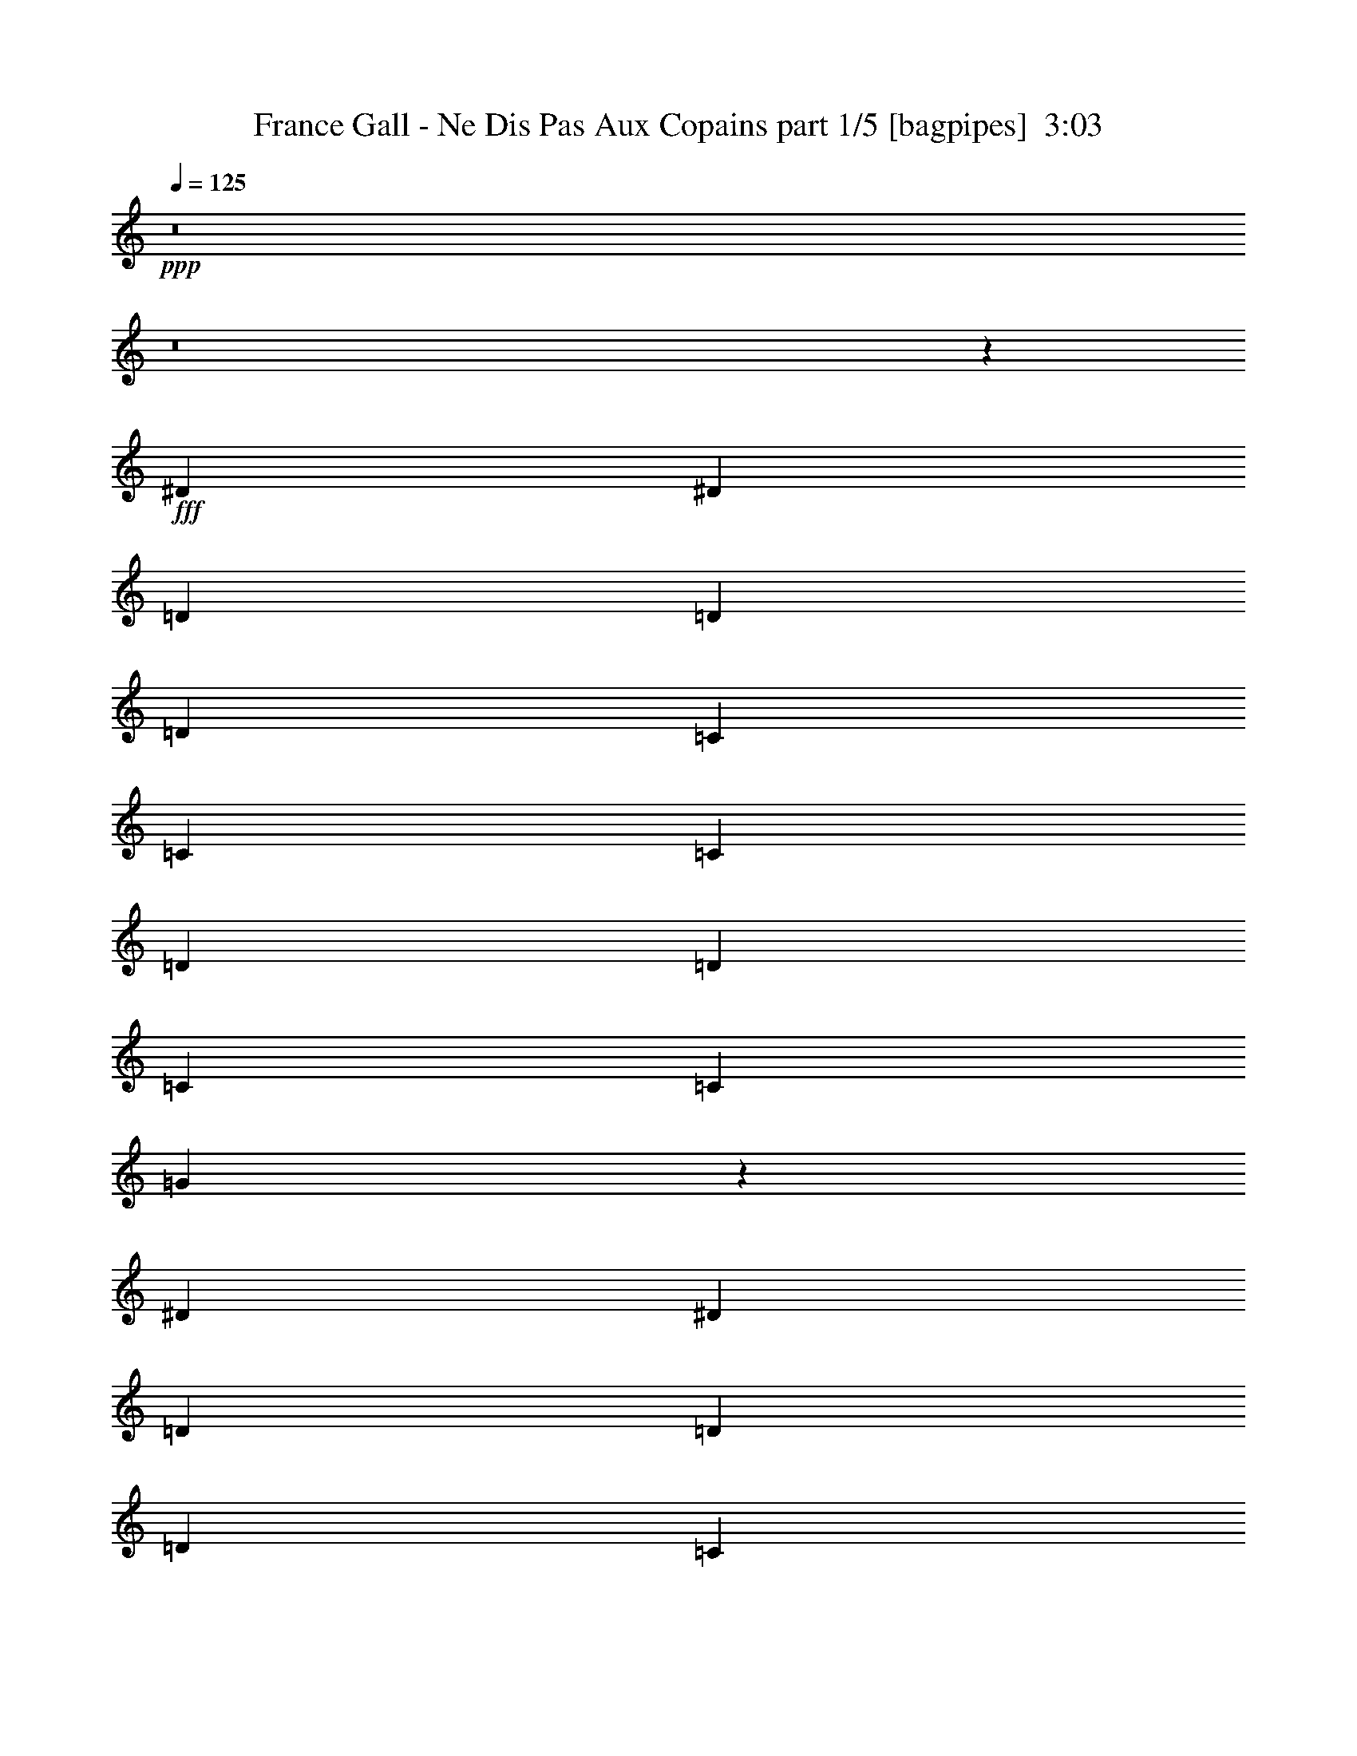 % Produced with Bruzo's Transcoding Environment
% Transcribed by  Bruzo

X:1
T:  France Gall - Ne Dis Pas Aux Copains part 1/5 [bagpipes]  3:03
Z: Transcribed with BruTE 64
L: 1/4
Q: 125
K: C
+ppp+
z8
z8
z6973/8000
+fff+
[^D249/500]
[^D797/1600]
[=D7969/8000]
[=D249/500]
[=D797/1600]
[=C7719/8000]
[=C249/500]
[=C797/1600]
[=D249/500]
[=D797/1600]
[=C249/500]
[=C797/1600]
[=G31747/4000]
z7977/8000
[^D249/500]
[^D797/1600]
[=D7969/8000]
[=D249/500]
[=D797/1600]
[=C7719/8000]
[=C249/500]
[=C797/1600]
[=D249/500]
[=D797/1600]
[=C249/500]
[=C797/1600]
[=G6349/800]
z7981/8000
[=c249/500]
[=c797/1600]
[=c7969/8000]
[=c249/500]
[=c797/1600]
[^A7903/2000]
z7983/8000
[=G249/500]
[=G797/1600]
[=G7969/8000]
[=G249/500]
[=G797/1600]
[^D3161/800]
z1597/1600
[^D249/500]
[^D797/1600]
[^D7969/8000]
[^D249/500]
[^D797/1600]
[=C951/1000]
z819/1600
[^A,797/1600]
[=C249/500]
[=C797/1600]
[^A,249/500]
[=C797/1600]
[^D15991/4000]
z39489/8000
[^D249/500]
[^D797/1600]
[=D7969/8000]
[=D249/500]
[=D797/1600]
[=C7719/8000]
[=C249/500]
[=C797/1600]
[=D249/500]
[=D797/1600]
[=C249/500]
[=C797/1600]
[=G31739/4000]
z7993/8000
[^D249/500]
[^D797/1600]
[=D7969/8000]
[=D249/500]
[=D797/1600]
[=C7719/8000]
[=C249/500]
[=C797/1600]
[=D249/500]
[=D797/1600]
[=C249/500]
[=C797/1600]
[=G31737/4000]
z7997/8000
[=c249/500]
[=c797/1600]
[=c7969/8000]
[=c249/500]
[=c797/1600]
[^A7899/2000]
z7999/8000
[=G249/500]
[=G797/1600]
[=G7969/8000]
[=G249/500]
[=G797/1600]
[^D15797/4000]
z1
[^D797/1600]
[^D249/500]
[^D7969/8000]
[^D797/1600]
[^D249/500]
[=C8093/8000]
z3611/8000
[^A,249/500]
[=C797/1600]
[=C249/500]
[^A,797/1600]
[=C249/500]
[^D31967/8000]
z2469/500
[^D797/1600]
[^D249/500]
[=D7969/8000]
[=D797/1600]
[=D249/500]
[=C7969/8000]
[=C747/1600]
[=C249/500]
[=D797/1600]
[=D249/500]
[=C797/1600]
[=C249/500]
[=G63463/8000]
z1001/1000
[^D797/1600]
[^D249/500]
[=D7969/8000]
[=D797/1600]
[=D249/500]
[=C7969/8000]
[=C747/1600]
[=C249/500]
[=D797/1600]
[=D249/500]
[=C797/1600]
[=C249/500]
[=G63459/8000]
z2003/2000
[=c797/1600]
[=c249/500]
[=c7969/8000]
[=c797/1600]
[=c249/500]
[^A31581/8000]
z4007/4000
[=G797/1600]
[=G249/500]
[=G7969/8000]
[=G797/1600]
[=G249/500]
[^D31579/8000]
z501/500
[^D797/1600]
[^D249/500]
[^D7969/8000]
[^D797/1600]
[^D249/500]
[=C8077/8000]
z3877/8000
[^A,1867/4000]
[=C797/1600]
[=C249/500]
[^A,797/1600]
[=C249/500]
[^D31951/8000]
z8
z1849/2000
[=E797/1600]
[=E1867/4000]
[^D7969/8000]
[^D797/1600]
[^D249/500]
[^C7969/8000]
[^C797/1600]
[^C249/500]
[^D797/1600]
[^D249/500]
[^C797/1600]
[^C249/500]
[^G63571/8000]
z79/80
[=E797/1600]
[=E1867/4000]
[^D7969/8000]
[^D797/1600]
[^D249/500]
[^C7969/8000]
[^C797/1600]
[^C249/500]
[^D797/1600]
[^D249/500]
[^C797/1600]
[^C249/500]
[^G63567/8000]
z247/250
[^c797/1600]
[^c1867/4000]
[^c7969/8000]
[^c797/1600]
[^c249/500]
[=B31939/8000]
z3953/4000
[^G249/500]
[^G747/1600]
[^G7969/8000]
[^G249/500]
[^G797/1600]
[=E31937/8000]
z1977/2000
[=E249/500]
[=E797/1600]
[=E7719/8000]
[=E249/500]
[=E797/1600]
[^C1587/1600]
z2009/4000
[=B,797/1600]
[^C249/500]
[^C797/1600]
[=B,249/500]
[^C797/1600]
[=E31559/8000]
z4989/1000
[=F249/500]
[=F797/1600]
[=E7719/8000]
[=E249/500]
[=E797/1600]
[=D7969/8000]
[=D249/500]
[=D797/1600]
[=E249/500]
[=E797/1600]
[=D249/500]
[=D797/1600]
[=A12711/1600]
z1979/2000
[=F249/500]
[=F797/1600]
[=E7719/8000]
[=E249/500]
[=E797/1600]
[=D7969/8000]
[=D249/500]
[=D797/1600]
[=E249/500]
[=E797/1600]
[=D249/500]
[=D797/1600]
[=A63551/8000]
z99/100
[=d249/500]
[=d797/1600]
[=d7719/8000]
[=d249/500]
[=d797/1600]
[=c31923/8000]
z3961/4000
[=A249/500]
[=A797/1600]
[=A7719/8000]
[=A249/500]
[=A797/1600]
[=F31921/8000]
z1981/2000
[=F249/500]
[=F797/1600]
[=F7719/8000]
[=F249/500]
[=F797/1600]
[=D7919/8000]
z2017/4000
[=C797/1600]
[=D249/500]
[=D797/1600]
[=C249/500]
[=D797/1600]
[=F63543/8000]
z991/1000
[=d249/500]
[=d797/1600]
[=d7719/8000]
[=d249/500]
[=d797/1600]
[=c6383/1600]
z793/800
[=A249/500]
[=A797/1600]
[=A7719/8000]
[=A249/500]
[=A797/1600]
[=F31913/8000]
z1983/2000
[=F249/500]
[=F797/1600]
[=F7719/8000]
[=F249/500]
[=F797/1600]
[=D7911/8000]
z2021/4000
[=C797/1600]
[=D249/500]
[=D797/1600]
[=C249/500]
[=D797/1600]
[=F12707/1600]
z8
z8
z25/8

X:2
T:  France Gall - Ne Dis Pas Aux Copains part 2/5 [lute]  3:03
Z: Transcribed with BruTE 64
L: 1/4
Q: 125
K: C
+ppp+
z7969/8000
+ff+
[^D/8-^A/8^d/8=g/8^a/8]
[^D373/1000]
[^D/8-^A/8^d/8=g/8^a/8]
[^D3047/8000]
z7907/8000
[^D/8-^A/8^d/8-=g/8^a/8]
[^D3/8-^d3/8]
[^D4093/8000]
z1519/1600
[=G/8=c/8^d/8=g/8=c'/8]
z373/1000
[=G/8=c/8^d/8=g/8=c'/8]
z5477/4000
[=G/8=c/8-^d/8=g/8=c'/8]
[=c2967/8000]
z11971/8000
[^D/8-^A/8^d/8=g/8^a/8]
[^D373/1000]
[^D/8-^A/8^d/8=g/8^a/8]
[^D609/1600]
z7909/8000
[^D/8-^A/8^d/8-=g/8^a/8]
[^D3/8-^d3/8]
[^D4091/8000]
z7597/8000
[=G/8=c/8^d/8=g/8=c'/8]
z373/1000
[=G/8=c/8^d/8=g/8=c'/8]
z5477/4000
[=G/8=c/8-^d/8=g/8=c'/8]
[=c593/1600]
z1001/2000
[^d7969/8000=g7969/8000^a7969/8000]
[^D/8-^A/8^d/8-=g/8-^a/8-]
[^D373/1000^d373/1000=g373/1000^a373/1000]
[^D/8-^A/8^d/8-=g/8-^a/8-]
[^D597/1600^d597/1600=g597/1600^a597/1600]
[=F7969/8000^A7969/8000=d7969/8000-]
[^D/8-^A/8-=d/8-^d/8-=g/8^a/8]
[^D3/8-^A3/8-=d3/8-^d3/8]
[^D3969/8000^A3969/8000=d3969/8000]
[^D7719/8000=G7719/8000=c7719/8000-]
[^D/8-^A/8=c/8-^d/8=g/8^a/8]
[^D373/1000=c373/1000-]
[^D/8-^A/8=c/8-^d/8=g/8^a/8]
[^D5477/4000=c5477/4000-]
[^D/8-^A/8=c/8-^d/8-=g/8^a/8]
[^D3/8-=c3/8-^d3/8]
[^D11843/8000-=c11843/8000]
[^D/8-=G/8-=c/8-^d/8=g/8=c'/8]
[^D3/8-=G3/8=c3/8]
[^D/8-=G/8-=c/8-^d/8=g/8=c'/8]
[^D11033/8000-=G11033/8000=c11033/8000]
[^D/8-=G/8-=c/8-^d/8=g/8=c'/8]
[^D14467/8000-=G14467/8000=c14467/8000]
[^D/8-=G/8-=c/8-^d/8=g/8=c'/8]
[^D3/8-=G3/8=c3/8]
[^D/8-=G/8-=c/8-^d/8=g/8=c'/8]
[^D11159/8000-=G11159/8000=c11159/8000]
[^D/8-=G/8-=c/8-^d/8=g/8=c'/8]
[^D6969/8000=G6969/8000=c6969/8000]
[^d7969/8000=g7969/8000^a7969/8000]
[^D/8-^A/8^d/8-=g/8-^a/8-]
[^D373/1000^d373/1000=g373/1000^a373/1000]
[^D/8-^A/8^d/8-=g/8-^a/8-]
[^D597/1600^d597/1600=g597/1600^a597/1600]
[=F7969/8000^A7969/8000=d7969/8000-]
[^D/8-^A/8-=d/8-^d/8-=g/8^a/8]
[^D3/8-^A3/8-=d3/8-^d3/8]
[^D3969/8000^A3969/8000=d3969/8000]
[^D7719/8000=G7719/8000=c7719/8000-]
[^D/8-^A/8=c/8-^d/8=g/8^a/8]
[^D373/1000=c373/1000-]
[^D/8-^A/8=c/8-^d/8=g/8^a/8]
[^D5477/4000=c5477/4000-]
[^D/8-^A/8=c/8-^d/8-=g/8^a/8]
[^D3/8-=c3/8-^d3/8]
[^D11843/8000-=c11843/8000]
[^D/8-=G/8-=c/8-^d/8=g/8=c'/8]
[^D3/8-=G3/8=c3/8]
[^D/8-=G/8-=c/8-^d/8=g/8=c'/8]
[^D11033/8000-=G11033/8000=c11033/8000]
[^D/8-=G/8-=c/8-^d/8=g/8=c'/8]
[^D459/250-=G459/250=c459/250]
[^D1279/8000-=G1279/8000-=c1279/8000-^d1279/8000=g1279/8000=c'1279/8000]
[^D5/16-=G5/16=c5/16]
[^D/8-=G/8-=c/8-^d/8=g/8=c'/8]
[^D11159/8000-=G11159/8000=c11159/8000]
[^D/8-=G/8-=c/8-^d/8=g/8=c'/8]
[^D6969/8000=G6969/8000=c6969/8000]
[^d7969/8000=f7969/8000-^g7969/8000=c'7969/8000]
[=F1031/8000=c1031/8000^d1031/8000-=f1031/8000-^g1031/8000-=c'1031/8000-]
[^d2953/8000=f2953/8000-^g2953/8000=c'2953/8000]
[=F1047/8000=c1047/8000^d1047/8000-=f1047/8000-^g1047/8000-=c'1047/8000-]
[^d10907/8000=f10907/8000-^g10907/8000=c'10907/8000]
[=F/8=c/8^d/8-=f/8-^g/8-=c'/8-]
[^d6969/8000=f6969/8000^g6969/8000=c'6969/8000]
[=F7719/8000^A7719/8000=d7719/8000]
[=F1281/8000-^A1281/8000-=d1281/8000-=f1281/8000^a1281/8000]
[=F5/16^A5/16=d5/16]
[=F/8-^A/8-=d/8-=f/8^a/8]
[=F11157/8000^A11157/8000=d11157/8000]
[=F/8-^A/8-=d/8-=f/8^a/8]
[=F6969/8000^A6969/8000=d6969/8000]
[=G7969/8000^A7969/8000-=d7969/8000]
[=G1031/8000-^A1031/8000-=d1031/8000-=g1031/8000^a1031/8000]
[=G2953/8000^A2953/8000-=d2953/8000]
[=G1047/8000-^A1047/8000-=d1047/8000-=g1047/8000^a1047/8000]
[=G10907/8000^A10907/8000-=d10907/8000]
[=G/8-^A/8-=d/8-=g/8^a/8]
[=G6969/8000^A6969/8000=d6969/8000]
[^D7719/8000-=G7719/8000=c7719/8000]
[^D1281/8000-=G1281/8000-=c1281/8000-^d1281/8000=g1281/8000=c'1281/8000]
[^D5/16-=G5/16=c5/16]
[^D/8-=G/8-=c/8-^d/8=g/8=c'/8]
[^D11157/8000-=G11157/8000=c11157/8000]
[^D/8-=G/8-=c/8-^d/8=g/8=c'/8]
[^D6969/8000=G6969/8000=c6969/8000]
[=F7969/8000^G7969/8000=c7969/8000=d7969/8000-]
[=F1031/8000-=c1031/8000-=d1031/8000-^d1031/8000^g1031/8000=c'1031/8000]
[=F2953/8000=c2953/8000=d2953/8000-]
[=F1047/8000-=c1047/8000-=d1047/8000-^d1047/8000^g1047/8000=c'1047/8000]
[=F10907/8000=c10907/8000=d10907/8000-]
[=F/8-=c/8-=d/8-^d/8^g/8=c'/8-]
[=F3093/8000-=c3093/8000-=d3093/8000-=c'3093/8000]
[=F969/2000=c969/2000=d969/2000]
[=F7719/8000^A7719/8000-=d7719/8000]
[=F1281/8000-^G1281/8000^A1281/8000-=d1281/8000-=f1281/8000^a1281/8000]
[=F5/16^A5/16-=d5/16]
[=F/8-^G/8^A/8-=d/8-=f/8^a/8]
[=F11157/8000^A11157/8000-=d11157/8000]
[=F/8-^G/8-^A/8-=d/8-=f/8^a/8]
[=F2843/8000-^G2843/8000^A2843/8000-=d2843/8000-]
[=F2063/4000^A2063/4000=d2063/4000]
[^D7969/8000=G7969/8000-^A7969/8000]
[^D/8-=G/8-^A/8-^d/8=g/8^a/8]
[^D373/1000=G373/1000-^A373/1000]
[^D/8-=G/8-^A/8-^d/8=g/8^a/8]
[^D597/1600=G597/1600^A597/1600]
[=D7969/8000=G7969/8000-^A7969/8000]
[^D/8-=G/8-^A/8-^d/8-=g/8^a/8]
[^D3/8-=G3/8-^A3/8-^d3/8]
[^D3969/8000=G3969/8000^A3969/8000]
[^D7719/8000-=G7719/8000=c7719/8000]
[^D1281/8000-=G1281/8000-=c1281/8000-^d1281/8000=g1281/8000=c'1281/8000]
[^D5/16-=G5/16=c5/16]
[^D/8-=G/8-=c/8-^d/8=g/8=c'/8]
[^D11157/8000-=G11157/8000=c11157/8000]
[^D/8-=G/8-=c/8-^d/8=g/8=c'/8]
[^D6969/8000=G6969/8000=c6969/8000]
[^d7969/8000=g7969/8000^a7969/8000]
[^D/8-^A/8^d/8-=g/8-^a/8-]
[^D373/1000^d373/1000=g373/1000^a373/1000]
[^D/8-^A/8^d/8-=g/8-^a/8-]
[^D597/1600^d597/1600=g597/1600^a597/1600]
[=F7969/8000^A7969/8000=d7969/8000-]
[^D/8-^A/8-=d/8-^d/8-=g/8^a/8]
[^D3/8-^A3/8-=d3/8-^d3/8]
[^D3969/8000^A3969/8000=d3969/8000]
[^D7719/8000=G7719/8000=c7719/8000-]
[^D3/16-^A3/16=c3/16-^d3/16=g3/16^a3/16]
[^D621/2000=c621/2000-]
[^D/8-^A/8=c/8-^d/8=g/8^a/8]
[^D5477/4000=c5477/4000-]
[^D/8-^A/8=c/8-^d/8-=g/8^a/8]
[^D3/8-=c3/8-^d3/8]
[^D11843/8000-=c11843/8000]
[^D/8-=G/8-=c/8-^d/8=g/8=c'/8]
[^D3/8-=G3/8=c3/8]
[^D/8-=G/8-=c/8-^d/8=g/8=c'/8]
[^D11033/8000-=G11033/8000=c11033/8000]
[^D/8-=G/8-=c/8-^d/8=g/8=c'/8]
[^D459/250-=G459/250=c459/250]
[^D1279/8000-=G1279/8000-=c1279/8000-^d1279/8000=g1279/8000=c'1279/8000]
[^D5/16-=G5/16=c5/16]
[^D/8-=G/8-=c/8-^d/8=g/8=c'/8]
[^D11159/8000-=G11159/8000=c11159/8000]
[^D/8-=G/8-=c/8-^d/8=g/8=c'/8]
[^D6969/8000=G6969/8000=c6969/8000]
[^d7969/8000=g7969/8000^a7969/8000]
[^D/8-^A/8^d/8-=g/8-^a/8-]
[^D373/1000^d373/1000=g373/1000^a373/1000]
[^D/8-^A/8^d/8-=g/8-^a/8-]
[^D597/1600^d597/1600=g597/1600^a597/1600]
[=F7969/8000^A7969/8000=d7969/8000-]
[^D/8-^A/8-=d/8-^d/8-=g/8^a/8]
[^D3/8-^A3/8-=d3/8-^d3/8]
[^D3969/8000^A3969/8000=d3969/8000]
[^D7719/8000=G7719/8000=c7719/8000-]
[^D3/16-^A3/16=c3/16-^d3/16=g3/16^a3/16]
[^D621/2000=c621/2000-]
[^D/8-^A/8=c/8-^d/8=g/8^a/8]
[^D5477/4000=c5477/4000-]
[^D/8-^A/8=c/8-^d/8-=g/8^a/8]
[^D3/8-=c3/8-^d3/8]
[^D11843/8000-=c11843/8000]
[^D/8-=G/8-=c/8-^d/8=g/8=c'/8]
[^D3/8-=G3/8=c3/8]
[^D/8-=G/8-=c/8-^d/8=g/8=c'/8]
[^D11033/8000-=G11033/8000=c11033/8000]
[^D/8-=G/8-=c/8-^d/8=g/8=c'/8]
[^D459/250-=G459/250=c459/250]
[^D1279/8000-=G1279/8000-=c1279/8000-^d1279/8000=g1279/8000=c'1279/8000]
[^D541/1600-=G541/1600=c541/1600]
[^D259/1600-=G259/1600-=c259/1600-^d259/1600=g259/1600=c'259/1600]
[^D10659/8000-=G10659/8000=c10659/8000]
[^D/8-=G/8-=c/8-^d/8=g/8=c'/8]
[^D6969/8000=G6969/8000=c6969/8000]
[^d7969/8000=f7969/8000-^g7969/8000=c'7969/8000]
[=F1031/8000=c1031/8000^d1031/8000-=f1031/8000-^g1031/8000-=c'1031/8000-]
[^d2953/8000=f2953/8000-^g2953/8000=c'2953/8000]
[=F1047/8000=c1047/8000^d1047/8000-=f1047/8000-^g1047/8000-=c'1047/8000-]
[^d10907/8000=f10907/8000-^g10907/8000=c'10907/8000]
[=F/8=c/8^d/8-=f/8-^g/8-=c'/8-]
[^d6969/8000=f6969/8000^g6969/8000=c'6969/8000]
[=F7719/8000^A7719/8000=d7719/8000]
[=F1281/8000-^A1281/8000-=d1281/8000-=f1281/8000^a1281/8000]
[=F2703/8000^A2703/8000=d2703/8000]
[=F1297/8000-^A1297/8000-=d1297/8000-=f1297/8000^a1297/8000]
[=F10657/8000^A10657/8000=d10657/8000]
[=F/8-^A/8-=d/8-=f/8^a/8]
[=F6969/8000^A6969/8000=d6969/8000]
[=G7969/8000^A7969/8000-=d7969/8000]
[=G1031/8000-^A1031/8000-=d1031/8000-=g1031/8000^a1031/8000]
[=G2953/8000^A2953/8000-=d2953/8000]
[=G1047/8000-^A1047/8000-=d1047/8000-=g1047/8000^a1047/8000]
[=G10907/8000^A10907/8000-=d10907/8000]
[=G/8-^A/8-=d/8-=g/8^a/8]
[=G6969/8000^A6969/8000=d6969/8000]
[^D7719/8000-=G7719/8000=c7719/8000]
[^D1281/8000-=G1281/8000-=c1281/8000-^d1281/8000=g1281/8000=c'1281/8000]
[^D2703/8000-=G2703/8000=c2703/8000]
[^D1297/8000-=G1297/8000-=c1297/8000-^d1297/8000=g1297/8000=c'1297/8000]
[^D333/250-=G333/250=c333/250]
[^D/8-=G/8-=c/8-^d/8=g/8=c'/8]
[^D6969/8000=G6969/8000=c6969/8000]
[=F7969/8000^G7969/8000=c7969/8000=d7969/8000-]
[=F1031/8000-=c1031/8000-=d1031/8000-^d1031/8000^g1031/8000=c'1031/8000]
[=F1477/4000=c1477/4000=d1477/4000-]
[=F523/4000-=c523/4000-=d523/4000-^d523/4000^g523/4000=c'523/4000]
[=F10907/8000=c10907/8000=d10907/8000-]
[=F/8-=c/8-=d/8-^d/8^g/8=c'/8-]
[=F3093/8000-=c3093/8000-=d3093/8000-=c'3093/8000]
[=F969/2000=c969/2000=d969/2000]
[=F7969/8000^A7969/8000-=d7969/8000]
[=F1031/8000-^G1031/8000^A1031/8000-=d1031/8000-=f1031/8000^a1031/8000]
[=F169/500^A169/500-=d169/500]
[=F81/500-^G81/500^A81/500-=d81/500-=f81/500^a81/500]
[=F10657/8000^A10657/8000-=d10657/8000]
[=F/8-^G/8-^A/8-=d/8-=f/8^a/8]
[=F2843/8000-^G2843/8000^A2843/8000-=d2843/8000-]
[=F2063/4000^A2063/4000=d2063/4000]
[^D7969/8000=G7969/8000-^A7969/8000]
[^D/8-=G/8-^A/8-^d/8=g/8^a/8]
[^D597/1600=G597/1600-^A597/1600]
[^D/8-=G/8-^A/8-^d/8=g/8^a/8]
[^D373/1000=G373/1000^A373/1000]
[=D7969/8000=G7969/8000-^A7969/8000]
[^D/8-=G/8-^A/8-^d/8-=g/8^a/8]
[^D3/8-=G3/8-^A3/8-^d3/8]
[^D3969/8000=G3969/8000^A3969/8000]
[^D7969/8000-=G7969/8000=c7969/8000]
[^D1031/8000-=G1031/8000-=c1031/8000-^d1031/8000=g1031/8000=c'1031/8000]
[^D169/500-=G169/500=c169/500]
[^D81/500-=G81/500-=c81/500-^d81/500=g81/500=c'81/500]
[^D10657/8000-=G10657/8000=c10657/8000]
[^D/8-=G/8-=c/8-^d/8=g/8=c'/8]
[^D6969/8000=G6969/8000=c6969/8000]
[^d7969/8000=g7969/8000^a7969/8000]
[^D/8-^A/8^d/8-=g/8-^a/8-]
[^D597/1600^d597/1600=g597/1600^a597/1600]
[^D/8-^A/8^d/8-=g/8-^a/8-]
[^D373/1000^d373/1000=g373/1000^a373/1000]
[=F7969/8000^A7969/8000=d7969/8000-]
[^D/8-^A/8-=d/8-^d/8-=g/8^a/8]
[^D3/8-^A3/8-=d3/8-^d3/8]
[^D3969/8000^A3969/8000=d3969/8000]
[^D7969/8000=G7969/8000=c7969/8000-]
[^D/8-^A/8=c/8-^d/8=g/8^a/8]
[^D547/1600=c547/1600-]
[^D3/16-^A3/16=c3/16-^d3/16=g3/16^a3/16]
[^D10453/8000=c10453/8000-]
[^D/8-^A/8=c/8-^d/8-=g/8^a/8]
[^D3/8-=c3/8-^d3/8]
[^D11843/8000-=c11843/8000]
[^D/8-=G/8-=c/8-^d/8=g/8=c'/8]
[^D3/8-=G3/8=c3/8]
[^D/8-=G/8-=c/8-^d/8=g/8=c'/8]
[^D11033/8000-=G11033/8000=c11033/8000]
[^D/8-=G/8-=c/8-^d/8=g/8=c'/8]
[^D7469/4000-=G7469/4000=c7469/4000]
[^D1029/8000-=G1029/8000-=c1029/8000-^d1029/8000=g1029/8000=c'1029/8000]
[^D1353/4000-=G1353/4000=c1353/4000]
[^D647/4000-=G647/4000-=c647/4000-^d647/4000=g647/4000=c'647/4000]
[^D10659/8000-=G10659/8000=c10659/8000]
[^D/8-=G/8-=c/8-^d/8=g/8=c'/8]
[^D6969/8000=G6969/8000=c6969/8000]
[^d7969/8000=g7969/8000^a7969/8000]
[^D/8-^A/8^d/8-=g/8-^a/8-]
[^D597/1600^d597/1600=g597/1600^a597/1600]
[^D/8-^A/8^d/8-=g/8-^a/8-]
[^D373/1000^d373/1000=g373/1000^a373/1000]
[=F7969/8000^A7969/8000=d7969/8000-]
[^D/8-^A/8-=d/8-^d/8-=g/8^a/8]
[^D3/8-^A3/8-=d3/8-^d3/8]
[^D3969/8000^A3969/8000=d3969/8000]
[^D7969/8000=G7969/8000=c7969/8000-]
[^D/8-^A/8=c/8-^d/8=g/8^a/8]
[^D547/1600=c547/1600-]
[^D3/16-^A3/16=c3/16-^d3/16=g3/16^a3/16]
[^D10453/8000=c10453/8000-]
[^D/8-^A/8=c/8-^d/8-=g/8^a/8]
[^D3/8-=c3/8-^d3/8]
[^D11843/8000-=c11843/8000]
[^D/8-=G/8-=c/8-^d/8=g/8=c'/8]
[^D3/8-=G3/8=c3/8]
[^D/8-=G/8-=c/8-^d/8=g/8=c'/8]
[^D11033/8000-=G11033/8000=c11033/8000]
[^D/8-=G/8-=c/8-^d/8=g/8=c'/8]
[^D7469/4000-=G7469/4000=c7469/4000]
[^D1029/8000-=G1029/8000-=c1029/8000-^d1029/8000=g1029/8000=c'1029/8000]
[^D1353/4000-=G1353/4000=c1353/4000]
[^D647/4000-=G647/4000-=c647/4000-^d647/4000=g647/4000=c'647/4000]
[^D10659/8000-=G10659/8000=c10659/8000]
[^D/8-=G/8-=c/8-^d/8=g/8=c'/8]
[^D6969/8000=G6969/8000=c6969/8000]
[^d7969/8000=f7969/8000-^g7969/8000=c'7969/8000]
[=F1031/8000=c1031/8000^d1031/8000-=f1031/8000-^g1031/8000-=c'1031/8000-]
[^d1477/4000=f1477/4000-^g1477/4000=c'1477/4000]
[=F523/4000=c523/4000^d523/4000-=f523/4000-^g523/4000-=c'523/4000-]
[^d10907/8000=f10907/8000-^g10907/8000=c'10907/8000]
[=F/8=c/8^d/8-=f/8-^g/8-=c'/8-]
[^d6969/8000=f6969/8000^g6969/8000=c'6969/8000]
[=F7969/8000^A7969/8000=d7969/8000]
[=F1031/8000-^A1031/8000-=d1031/8000-=f1031/8000^a1031/8000]
[=F169/500^A169/500=d169/500]
[=F81/500-^A81/500-=d81/500-=f81/500^a81/500]
[=F10657/8000^A10657/8000=d10657/8000]
[=F/8-^A/8-=d/8-=f/8^a/8]
[=F6969/8000^A6969/8000=d6969/8000]
[=G7969/8000^A7969/8000-=d7969/8000]
[=G1031/8000-^A1031/8000-=d1031/8000-=g1031/8000^a1031/8000]
[=G1477/4000^A1477/4000-=d1477/4000]
[=G523/4000-^A523/4000-=d523/4000-=g523/4000^a523/4000]
[=G10907/8000^A10907/8000-=d10907/8000]
[=G/8-^A/8-=d/8-=g/8^a/8]
[=G6969/8000^A6969/8000=d6969/8000]
[^D7969/8000-=G7969/8000=c7969/8000]
[^D1031/8000-=G1031/8000-=c1031/8000-^d1031/8000=g1031/8000=c'1031/8000]
[^D169/500-=G169/500=c169/500]
[^D81/500-=G81/500-=c81/500-^d81/500=g81/500=c'81/500]
[^D10657/8000-=G10657/8000=c10657/8000]
[^D/8-=G/8-=c/8-^d/8=g/8=c'/8]
[^D6969/8000=G6969/8000=c6969/8000]
[=F7969/8000^G7969/8000=c7969/8000=d7969/8000-]
[=F1031/8000-=c1031/8000-=d1031/8000-^d1031/8000^g1031/8000=c'1031/8000]
[=F1477/4000=c1477/4000=d1477/4000-]
[=F523/4000-=c523/4000-=d523/4000-^d523/4000^g523/4000=c'523/4000]
[=F10907/8000=c10907/8000=d10907/8000-]
[=F/8-=c/8-=d/8-^d/8^g/8=c'/8-]
[=F3093/8000-=c3093/8000-=d3093/8000-=c'3093/8000]
[=F969/2000=c969/2000=d969/2000]
[=F7969/8000^A7969/8000-=d7969/8000]
[=F1031/8000-^G1031/8000^A1031/8000-=d1031/8000-=f1031/8000^a1031/8000]
[=F1477/4000^A1477/4000-=d1477/4000]
[=F523/4000-^G523/4000^A523/4000-=d523/4000-=f523/4000^a523/4000]
[=F10657/8000^A10657/8000-=d10657/8000]
[=F/8-^G/8-^A/8-=d/8-=f/8^a/8]
[=F2843/8000-^G2843/8000^A2843/8000-=d2843/8000-]
[=F2063/4000^A2063/4000=d2063/4000]
[^D7969/8000=G7969/8000-^A7969/8000]
[^D/8-=G/8-^A/8-^d/8=g/8^a/8]
[^D597/1600=G597/1600-^A597/1600]
[^D/8-=G/8-^A/8-^d/8=g/8^a/8]
[^D373/1000=G373/1000^A373/1000]
[=D7969/8000=G7969/8000-^A7969/8000]
[^D/8-=G/8-^A/8-^d/8-=g/8^a/8]
[^D3/8-=G3/8-^A3/8-^d3/8]
[^D3969/8000=G3969/8000^A3969/8000]
[^D7969/8000-=G7969/8000=c7969/8000]
[^D1031/8000-=G1031/8000-=c1031/8000-^d1031/8000=g1031/8000=c'1031/8000]
[^D1477/4000-=G1477/4000=c1477/4000]
[^D523/4000-=G523/4000-=c523/4000-^d523/4000=g523/4000=c'523/4000]
[^D10657/8000-=G10657/8000=c10657/8000]
[^D/8-=G/8-=c/8-^d/8=g/8=c'/8]
[^D6969/8000=G6969/8000=c6969/8000]
[^D7969/8000-=G7969/8000=c7969/8000]
[^D1031/8000-=G1031/8000-=c1031/8000-^d1031/8000=g1031/8000=c'1031/8000]
[^D1477/4000-=G1477/4000=c1477/4000]
[^D523/4000-=G523/4000-=c523/4000-^d523/4000=g523/4000=c'523/4000]
[^D2949/8000=G2949/8000=c2949/8000]
z1987/4000
[=B,249/500=B249/500]
[^C797/1600^c797/1600]
[^D249/500^d249/500]
[=E7969/8000=e7969/8000]
[=E/8-=B/8=e/8-^g/8=b/8]
[=E597/1600=e597/1600]
[=E/8-=B/8=e/8-^g/8=b/8]
[=E2619/8000=e2619/8000]
z2021/2000
[=E/8-=B/8=e/8-^g/8=b/8]
[=E3/8-=e3/8]
[=E979/2000]
z4011/4000
[=E/8-^G/8-=B/8-=e/8^g/8=b/8]
[=E597/1600^G597/1600=B597/1600]
[=E/8-^G/8-=B/8-=e/8^g/8=b/8]
[=E2993/8000^G2993/8000=B2993/8000]
z497/1000
[=E249/500^G249/500=B249/500]
[=E/8-^G/8-=B/8-=e/8-^g/8=b/8]
[=E3/8-^G3/8=B3/8-=e3/8]
[=E101/200=B101/200]
z3949/4000
[=E/8-^G/8-^c/8-=e/8^g/8]
[=E597/1600^G597/1600^c597/1600]
[=E/8-^G/8-^c/8-=e/8^g/8]
[=E2617/8000^G2617/8000^c2617/8000]
z2051/4000
[=E249/500^G249/500^c249/500]
[=E/8-^G/8-^c/8-=e/8^g/8]
[=E3/8^G3/8^c3/8-]
[^c1957/4000]
z1003/1000
[=E/8-^G/8-^c/8-=e/8^g/8]
[=E597/1600^G597/1600^c597/1600]
[=E/8-^G/8-^c/8-=e/8^g/8]
[=E2991/8000^G2991/8000^c2991/8000]
z1989/4000
[=E249/500^G249/500^c249/500]
[=E/8-^G/8-^c/8-=e/8^g/8]
[=E3/8^G3/8^c3/8-]
[^c2019/4000]
z79/80
[=E/8-^G/8-=B/8-=e/8^g/8=b/8]
[=E597/1600^G597/1600=B597/1600]
[=E/8-^G/8-=B/8-=e/8^g/8=b/8]
[=E523/1600^G523/1600=B523/1600]
z513/1000
[=E249/500^G249/500=B249/500]
[=E/8-^G/8-=B/8-=e/8-^g/8=b/8]
[=E3/8-^G3/8=B3/8-=e3/8]
[=E489/1000=B489/1000]
z4013/4000
[=E/8-^G/8-=B/8-=e/8^g/8=b/8]
[=E597/1600^G597/1600=B597/1600]
[=E/8-^G/8-=B/8-=e/8^g/8=b/8]
[=E2989/8000^G2989/8000=B2989/8000]
z199/400
[=E249/500^G249/500=B249/500]
[=E/8-^G/8-=B/8-=e/8-^g/8=b/8]
[=E3/8-^G3/8=B3/8-=e3/8]
[=E1009/2000=B1009/2000]
z3951/4000
[=E/8-^G/8-^c/8-=e/8^g/8]
[=E597/1600^G597/1600^c597/1600]
[=E/8-^G/8-^c/8-=e/8^g/8]
[=E2613/8000^G2613/8000^c2613/8000]
z2053/4000
[=E249/500^G249/500^c249/500]
[=E/8-^G/8-^c/8-=e/8^g/8]
[=E3/8^G3/8^c3/8-]
[^c391/800]
z2007/2000
[=E/8-^G/8-^c/8-=e/8^g/8]
[=E597/1600^G597/1600^c597/1600]
[=E/8-^G/8-^c/8-=e/8^g/8]
[=E2987/8000^G2987/8000^c2987/8000]
z1991/4000
[=E249/500^G249/500^c249/500]
[=E/8-^G/8-^c/8-=e/8^g/8]
[=E3/8^G3/8^c3/8-]
[^c2017/4000]
z247/250
[^F/8-=A/8-^c/8-=e/8=a/8]
[^F597/1600=A597/1600^c597/1600]
[^F/8-=A/8-^c/8-=e/8=a/8]
[^F2611/8000=A2611/8000^c2611/8000]
z1027/2000
[^F249/500=A249/500^c249/500]
[^F/8-=A/8-^c/8-=e/8=a/8]
[^F727/2000=A727/2000^c727/2000]
z1203/800
[^D/8-^F/8-=B/8-^d/8^f/8=b/8]
[^D597/1600^F597/1600=B597/1600]
[^D/8-^F/8-=B/8-^d/8^f/8=b/8]
[^D597/1600^F597/1600=B597/1600]
z249/500
[^D249/500^F249/500=B249/500]
[^D/8-^F/8-=B/8-^d/8^f/8=b/8]
[^D879/1000^F879/1000=B879/1000]
z3953/4000
[=B,/8-^D/8-^G/8-^d/8^g/8=b/8]
[=B,373/1000^D373/1000^G373/1000]
[=B,/8-^D/8-^G/8-^d/8^g/8=b/8]
[=B,261/800^D261/800^G261/800]
z4109/8000
[=B,797/1600^D797/1600^G797/1600]
[=B,/8-^D/8-^G/8-^d/8-^g/8=b/8]
[=B,3/8-^D3/8-^G3/8-^d3/8]
[=B,1953/4000^D1953/4000^G1953/4000]
z251/250
[=E/8-^G/8-^c/8-=e/8^g/8]
[=E373/1000^G373/1000^c373/1000]
[=E/8-^G/8-^c/8-=e/8^g/8]
[=E373/1000^G373/1000^c373/1000]
z797/1600
[=E797/1600^G797/1600^c797/1600]
[=E/8-^G/8-^c/8-=e/8^g/8]
[=E3/8^G3/8^c3/8-]
[^c403/800]
z1977/2000
[^F/8-=A/8-^c/8-=e/8=a/8]
[^F373/1000=A373/1000^c373/1000]
[^F/8-=A/8-^c/8-=e/8=a/8]
[^F777/2000=A777/2000^c777/2000]
z3611/8000
[^F797/1600=A797/1600^c797/1600]
[^F/8-=A/8-^c/8-=e/8=a/8]
[^F363/1000=A363/1000^c363/1000]
z6017/4000
[^F/8-=A/8=B/8-^d/8^f/8=b/8]
[^F373/1000=B373/1000]
[^F/8-=A/8=B/8-^d/8^f/8=b/8]
[^F1491/4000=B1491/4000]
z3987/8000
[^D797/1600^F797/1600=B797/1600]
[^F/8-=A/8-=B/8-^d/8^f/8=b/8]
[^F3/8-=A3/8=B3/8-]
[^F1007/2000=B1007/2000]
z791/800
[=E/8-^G/8-=B/8-=e/8^g/8=b/8]
[=E373/1000^G373/1000=B373/1000]
[=E/8-^G/8-=B/8-=e/8^g/8=b/8]
[=E1553/4000^G1553/4000=B1553/4000]
z3613/8000
[=E797/1600^G797/1600=B797/1600]
[=E/8-^G/8-=B/8-=e/8-^g/8=b/8]
[=E3/8-^G3/8=B3/8-=e3/8]
[=E1951/4000=B1951/4000]
z2009/2000
[=E/8-^G/8-=B/8-=e/8^g/8=b/8]
[=E373/1000^G373/1000=B373/1000]
+fff+
[=E/8-^G/8-=B/8-=e/8^g/8=b/8]
[=E149/400^G149/400=B149/400]
z3989/8000
+ff+
[=C797/1600=c797/1600]
[=D249/500=d249/500]
[=E797/1600=e797/1600]
[=F7969/8000=f7969/8000]
[=F/8-=c/8=f/8-=a/8=c'/8]
[=F373/1000=f373/1000]
[=F/8-=c/8=f/8-=a/8=c'/8]
[=F97/250=f97/250]
z723/1600
[=F797/1600=A797/1600=c797/1600]
[=F/8-=A/8-=c/8-=f/8-=a/8=c'/8]
[=F3/8-=A3/8=c3/8-=f3/8]
[=F39/80=c39/80]
z4019/4000
[=F/8-=A/8-=c/8-=f/8=a/8=c'/8]
[=F373/1000=A373/1000=c373/1000]
[=F/8-=A/8-=c/8-=f/8=a/8=c'/8]
[=F1489/4000=A1489/4000=c1489/4000]
z3991/8000
[=F797/1600=A797/1600=c797/1600]
[=F/8-=A/8-=c/8-=f/8-=a/8=c'/8]
[=F3/8-=A3/8=c3/8-=f3/8]
[=F503/1000=c503/1000]
z3957/4000
[=F/8-=A/8-=d/8-=f/8=a/8]
[=F373/1000=A373/1000=d373/1000]
[=F/8-=A/8-=d/8-=f/8=a/8]
[=F1551/4000=A1551/4000=d1551/4000]
z3617/8000
[=F797/1600=A797/1600=d797/1600]
[=F/8-=A/8-=d/8-=f/8=a/8]
[=F3/8=A3/8=d3/8-]
[=d1949/4000]
z201/200
[=F/8-=A/8-=d/8-=f/8=a/8]
[=F373/1000=A373/1000=d373/1000]
[=F/8-=A/8-=d/8-=f/8=a/8]
[=F93/250=A93/250=d93/250]
z3993/8000
[=F797/1600=A797/1600=d797/1600]
[=F/8-=A/8-=d/8-=f/8=a/8]
[=F3/8=A3/8=d3/8-]
[=d2011/4000]
z1979/2000
[=F/8-=A/8-=c/8-=f/8=a/8=c'/8]
[=F373/1000=A373/1000=c373/1000]
[=F/8-=A/8-=c/8-=f/8=a/8=c'/8]
[=F31/80=A31/80=c31/80]
z3619/8000
[=F797/1600=A797/1600=c797/1600]
[=F/8-=A/8-=c/8-=f/8-=a/8=c'/8]
[=F3/8-=A3/8=c3/8-=f3/8]
[=F487/1000=c487/1000]
z4021/4000
[=F/8-=A/8-=c/8-=f/8=a/8=c'/8]
[=F373/1000=A373/1000=c373/1000]
[=F/8-=A/8-=c/8-=f/8=a/8=c'/8]
[=F1487/4000=A1487/4000=c1487/4000]
z799/1600
[=F797/1600=A797/1600=c797/1600]
[=F/8-=A/8-=c/8-=f/8-=a/8=c'/8]
[=F3/8-=A3/8=c3/8-=f3/8]
[=F201/400=c201/400]
z3959/4000
[=F/8-=A/8-=d/8-=f/8=a/8]
[=F373/1000=A373/1000=d373/1000]
[=F/8-=A/8-=d/8-=f/8=a/8]
[=F1549/4000=A1549/4000=d1549/4000]
z3621/8000
[=F797/1600=A797/1600=d797/1600]
[=F3/16-=A3/16-=d3/16-=f3/16=a3/16]
[=F5/16=A5/16=d5/16-]
[=d1947/4000]
z2011/2000
[=F/8-=A/8-=d/8-=f/8=a/8]
[=F373/1000=A373/1000=d373/1000]
[=F/8-=A/8-=d/8-=f/8=a/8]
[=F743/2000=A743/2000=d743/2000]
z3997/8000
[=F797/1600=A797/1600=d797/1600]
[=F/8-=A/8-=d/8-=f/8=a/8]
[=F3/8=A3/8=d3/8-]
[=d2009/4000]
z99/100
[=G/8-^A/8-=d/8-=f/8^a/8]
[=G373/1000^A373/1000=d373/1000]
[=G/8-^A/8-=d/8-=f/8^a/8]
[=G387/1000^A387/1000=d387/1000]
z3623/8000
[=G797/1600^A797/1600=d797/1600]
[=G3/16=d3/16-=f3/16^a3/16]
[=d621/2000]
[=G977/2000^A977/2000=d977/2000]
z4023/4000
[=E/8-=G/8-=c/8-=e/8=g/8=c'/8]
[=E373/1000=G373/1000=c373/1000]
[=E/8-=G/8-=c/8-=e/8=g/8=c'/8]
[=E297/800=G297/800=c297/800]
z3999/8000
[=E797/1600=G797/1600=c797/1600]
[=E/8-=G/8-=c/8-=e/8=g/8=c'/8]
[=E373/1000=G373/1000=c373/1000]
[=E63/125=G63/125=c63/125]
z3961/4000
[=C/8-=E/8-=A/8-=e/8=a/8=c'/8]
[=C373/1000=E373/1000=A373/1000]
[=C/8-=E/8-=A/8-=e/8=a/8=c'/8]
[=C1547/4000=E1547/4000=A1547/4000]
z31/64
[=C747/1600=E747/1600=A747/1600]
[=A3/16=e3/16-=a3/16=c'3/16]
[=e621/2000]
[=C1953/4000=E1953/4000=A1953/4000]
z503/500
[=F/8-=A/8-=d/8-=f/8=a/8]
[=F373/1000=A373/1000=d373/1000]
[=F/8-=A/8-=d/8-=f/8=a/8]
[=F371/1000=A371/1000=d371/1000]
z4001/8000
[=F797/1600=A797/1600=d797/1600]
[=F/8-=A/8-=d/8-=f/8=a/8]
[=F373/1000=A373/1000=d373/1000]
[=F403/800=A403/800=d403/800]
z1981/2000
[=G/8-^A/8-=d/8-=f/8^a/8]
[=G373/1000^A373/1000=d373/1000]
[=G/8-^A/8-=d/8-=f/8^a/8]
[=G773/2000^A773/2000=d773/2000]
z3877/8000
[=G747/1600^A747/1600=d747/1600]
[=G3/16=d3/16-=f3/16^a3/16]
[=d621/2000]
[=G61/125^A61/125=d61/125]
z161/160
[=G/8-^A/8=c/8-=e/8=g/8=c'/8]
[=G373/1000=c373/1000]
[=G/8-^A/8=c/8-=e/8=g/8=c'/8]
[=G1483/4000=c1483/4000]
z4003/8000
[=E797/1600=G797/1600=c797/1600]
[=G/8^A/8-=e/8=g/8=c'/8]
[^A373/1000]
[=E1007/2000=G1007/2000=c1007/2000]
z3963/4000
[=F/8-=A/8-=c/8-=f/8=a/8=c'/8]
[=F373/1000=A373/1000=c373/1000]
[=F/8-=A/8-=c/8-=f/8=a/8=c'/8]
[=F309/800=A309/800=c309/800]
z3879/8000
[=F747/1600=A747/1600=c747/1600]
[=F3/16-=c3/16=f3/16-=a3/16=c'3/16]
[=F5/16=f5/16]
[=F1943/4000=A1943/4000=c1943/4000]
z2013/2000
[=F/8-=A/8-=c/8-=f/8=a/8=c'/8]
[=F373/1000=A373/1000=c373/1000]
[=F/8-=A/8-=c/8-=f/8=a/8=c'/8]
[=F741/2000=A741/2000=c741/2000]
z801/1600
[=F797/1600=A797/1600=c797/1600]
[=F/8-=c/8=f/8-=a/8=c'/8]
[=F3/8=f3/8]
[=F401/800=A401/800=c401/800]
z991/1000
[=G/8-^A/8-=d/8-=f/8^a/8]
[=G373/1000^A373/1000=d373/1000]
[=G/8-^A/8-=d/8-=f/8^a/8]
[=G193/500^A193/500=d193/500]
z3881/8000
[=G747/1600^A747/1600=d747/1600]
[=G3/16=d3/16-=f3/16^a3/16]
[=d621/2000]
[=G39/80^A39/80=d39/80]
z4027/4000
[=E/8-=G/8-=c/8-=e/8=g/8=c'/8]
[=E373/1000=G373/1000=c373/1000]
[=E/8-=G/8-=c/8-=e/8=g/8=c'/8]
[=E1481/4000=G1481/4000=c1481/4000]
z4007/8000
[=E797/1600=G797/1600=c797/1600]
[=E/8-=G/8-=c/8-=e/8=g/8=c'/8]
[=E373/1000=G373/1000=c373/1000]
[=E503/1000=G503/1000=c503/1000]
z793/800
[=C/8-=E/8-=A/8-=e/8=a/8=c'/8]
[=C373/1000=E373/1000=A373/1000]
[=C/8-=E/8-=A/8-=e/8=a/8=c'/8]
[=C1543/4000=E1543/4000=A1543/4000]
z3883/8000
[=C747/1600=E747/1600=A747/1600]
[=A3/16=e3/16-=a3/16=c'3/16]
[=e621/2000]
[=C1949/4000=E1949/4000=A1949/4000]
z1007/1000
[=F/8-=A/8-=d/8-=f/8=a/8]
[=F373/1000=A373/1000=d373/1000]
[=F/8-=A/8-=d/8-=f/8=a/8]
[=F37/100=A37/100=d37/100]
z4009/8000
[=F797/1600=A797/1600=d797/1600]
[=A/8=d/8-=f/8=a/8]
[=d373/1000]
[=F2011/4000=A2011/4000=d2011/4000]
z1983/2000
[=G/8-^A/8-=d/8-=f/8^a/8]
[=G373/1000^A373/1000=d373/1000]
[=G/8-^A/8-=d/8-=f/8^a/8]
[=G771/2000^A771/2000=d771/2000]
z777/1600
[=G747/1600^A747/1600=d747/1600]
[=G3/16=d3/16-=f3/16^a3/16]
[=d621/2000]
[=G487/1000^A487/1000=d487/1000]
z4029/4000
[=G/8-^A/8=c/8-=e/8=g/8=c'/8]
[=G373/1000=c373/1000]
[=G/8-^A/8=c/8-=e/8=g/8=c'/8]
[=G1479/4000=c1479/4000]
z4011/8000
[=E797/1600=G797/1600=c797/1600]
[=G/8^A/8-=e/8=g/8=c'/8]
[^A373/1000]
[=E201/400=G201/400=c201/400]
z3967/4000
[=F/8-=A/8-=c/8-=f/8=a/8=c'/8]
[=F373/1000=A373/1000=c373/1000]
[=F/8-=A/8-=c/8-=f/8=a/8=c'/8]
[=F1541/4000=A1541/4000=c1541/4000]
z3887/8000
[=F747/1600=A747/1600=c747/1600]
[=F3/16-=c3/16=f3/16-=a3/16=c'3/16]
[=F5/16=f5/16]
[=F1939/4000=A1939/4000=c1939/4000]
z403/400
[=F/8-=A/8-=c/8-=f/8=a/8=c'/8]
[=F373/1000=A373/1000=c373/1000]
[=F/8-=A/8-=c/8-=f/8=a/8=c'/8]
[=F739/2000=A739/2000=c739/2000]
z4013/8000
[=F797/1600=A797/1600=c797/1600]
[=F/8-=c/8=f/8-=a/8=c'/8]
[=F3/8=f3/8]
[=F2001/4000=A2001/4000=c2001/4000]
z124/125
[=F/8-=A/8-=c/8-=f/8=a/8=c'/8]
[=F373/1000=A373/1000=c373/1000]
[=F/8-=A/8-=c/8-=f/8=a/8=c'/8]
[=F77/200=A77/200=c77/200]
z3889/8000
[=F747/1600=A747/1600=c747/1600]
[=F3/16-=c3/16=f3/16-=a3/16=c'3/16]
[=F5/16=f5/16]
[=F969/2000=A969/2000=c969/2000]
z4031/4000
[=F/8-=A/8-=c/8-=f/8=a/8=c'/8]
[=F373/1000=A373/1000=c373/1000]
[=F/8-=A/8-=c/8-=f/8=a/8=c'/8]
[=F1477/4000=A1477/4000=c1477/4000]
z803/1600
[=F249/500=A249/500=c249/500]
[=F/8-=c/8=f/8=a/8=c'/8]
[=F3/8]
[=F3969/8000=A3969/8000=c3969/8000]
[=F/8-=A/8-=c/8-=f/8-=a/8=c'/8]
[=F15/8-=A15/8-=c15/8-=f15/8]
[=F3883/2000=A3883/2000=c3883/2000]
z29/4

X:3
T:  France Gall - Ne Dis Pas Aux Copains part 3/5 [basson_stac]  3:03
Z: Transcribed with BruTE 64
L: 1/4
Q: 125
K: C
+ppp+
+f+
[^D7969/8000]
[^D249/500]
[^D797/1600]
[=D7969/8000]
[=D249/500]
[=D797/1600]
[=C7719/8000]
[=C249/500]
[=C797/1600]
[=D7969/8000]
[=D7969/8000]
[^D7969/8000]
[^D249/500]
[^D797/1600]
[=D7969/8000]
[=D249/500]
[=D797/1600]
[=C7719/8000]
[=C249/500]
[=C797/1600]
[=D7969/8000]
[=D1593/1600]
z7973/8000
+mf+
[=g/8^a/8]
z373/1000
[=g/8^a/8]
z5477/4000
[=g/8^a/8]
z459/250
[=g/8^a/8]
z373/1000
[=g/8^a/8]
z5477/4000
[=g/8^a/8]
z7469/4000
[=g41/320=c'41/320]
z2959/8000
[=g1041/8000=c'1041/8000]
z10913/8000
[=g/8=c'/8]
z459/250
[=g/8=c'/8]
z373/1000
[=g/8=c'/8]
z5477/4000
[=g/8=c'/8]
z7469/4000
[=g/8^a/8]
z373/1000
[=g/8^a/8]
z5477/4000
[=g/8^a/8]
z459/250
[=g/8^a/8]
z373/1000
[=g/8^a/8]
z5477/4000
[=g/8^a/8]
z7469/4000
[=g1021/8000=c'1021/8000]
z2963/8000
[=g1037/8000=c'1037/8000]
z10917/8000
[=g/8=c'/8]
z459/250
[=g279/1600=c'279/1600]
z2589/8000
[=g/8=c'/8]
z5477/4000
[=g/8=c'/8]
z7469/4000
[^g1019/8000=c'1019/8000]
z593/1600
[^g207/1600=c'207/1600]
z10919/8000
[^d/8^g/8]
z459/250
[=f1393/8000^a1393/8000]
z2591/8000
[=f/8^a/8]
z5477/4000
[=f/8^a/8]
z7469/4000
[=g1017/8000^a1017/8000]
z2967/8000
[=g1033/8000^a1033/8000]
z10921/8000
[=g/8^a/8]
z459/250
[=g1391/8000=c'1391/8000]
z2593/8000
[=g/8=c'/8]
z5477/4000
[=g/8=c'/8]
z7469/4000
[^g203/1600=c'203/1600]
z2969/8000
[^g1031/8000=c'1031/8000]
z10923/8000
[^d/8^g/8]
z459/250
[=f1389/8000^a1389/8000]
z519/1600
[=f/8^a/8]
z5477/4000
[=f/8^a/8]
z7469/4000
[=g/8^a/8]
z373/1000
[=g/8^a/8]
z5477/4000
[=g/8^a/8]
z459/250
[=g1387/8000=c'1387/8000]
z2597/8000
[=g/8=c'/8]
z5477/4000
[=g/8=c'/8]
z7469/4000
[=g/8^a/8]
z373/1000
[=g/8^a/8]
z5477/4000
[=g/8^a/8]
z459/250
[=g/8-^a/8]
[=g/8]
z31/125
[=g/8^a/8]
z5477/4000
[=g/8^a/8]
z7469/4000
[=g1009/8000=c'1009/8000]
z119/320
[=g41/320=c'41/320]
z10929/8000
[=g/8=c'/8]
z459/250
[=g1383/8000=c'1383/8000]
z2601/8000
[=g/8=c'/8]
z5477/4000
[=g/8=c'/8]
z7469/4000
[=g/8^a/8]
z373/1000
[=g/8^a/8]
z5477/4000
[=g/8^a/8]
z459/250
[=g/8-^a/8]
[=g/8]
z31/125
[=g/8^a/8]
z5477/4000
[=g/8^a/8]
z7469/4000
[=g201/1600=c'201/1600]
z2979/8000
[=g1021/8000=c'1021/8000]
z10933/8000
[=g/8=c'/8]
z459/250
[=g1379/8000=c'1379/8000]
z521/1600
[=g279/1600=c'279/1600]
z10559/8000
[=g/8=c'/8]
z7469/4000
[^g1003/8000=c'1003/8000]
z2981/8000
[^g1019/8000=c'1019/8000]
z2187/1600
[^d/8^g/8]
z459/250
[=f1377/8000^a1377/8000]
z2607/8000
[=f1393/8000^a1393/8000]
z10561/8000
[=f/8^a/8]
z7469/4000
[=g1001/8000^a1001/8000]
z2983/8000
[=g1017/8000^a1017/8000]
z10937/8000
[=g/8^a/8]
z459/250
[=g11/64=c'11/64]
z2609/8000
[=g1391/8000=c'1391/8000]
z5281/4000
[=g/8=c'/8]
z7469/4000
[^g/8=c'/8]
z597/1600
[^g203/1600=c'203/1600]
z5469/4000
[^d/8^g/8]
z7469/4000
[=f281/2000^a281/2000]
z2611/8000
[=f1389/8000^a1389/8000]
z2641/2000
[=f/8^a/8]
z7469/4000
[=g/8^a/8]
z597/1600
[=g/8^a/8]
z10953/8000
[=g/8^a/8]
z7469/4000
[=g561/4000=c'561/4000]
z2613/8000
[=g1387/8000=c'1387/8000]
z5283/4000
[=g/8=c'/8]
z7469/4000
[=g/8^a/8]
z597/1600
[=g/8^a/8]
z10953/8000
[=g/8^a/8]
z7469/4000
[=g/8^a/8]
z547/1600
[=g/8-^a/8]
[=g/8]
z9953/8000
[=g/8^a/8]
z7469/4000
[=g/8=c'/8]
z597/1600
[=g1009/8000=c'1009/8000]
z171/125
[=g/8=c'/8]
z7469/4000
[=g559/4000=c'559/4000]
z2617/8000
[=g1383/8000=c'1383/8000]
z1057/800
[=g/8=c'/8]
z7469/4000
[=g/8^a/8]
z597/1600
[=g/8^a/8]
z10953/8000
[=g/8^a/8]
z7469/4000
[=g/8^a/8]
z547/1600
[=g/8-^a/8]
[=g/8]
z9953/8000
[=g/8^a/8]
z7469/4000
[=g/8=c'/8]
z597/1600
[=g201/1600=c'201/1600]
z2737/2000
[=g/8=c'/8]
z7469/4000
[=g557/4000=c'557/4000]
z2621/8000
[=g1379/8000=c'1379/8000]
z5287/4000
[=g/8=c'/8]
z7469/4000
[^g/8=c'/8]
z597/1600
[^g1003/8000=c'1003/8000]
z219/160
[^d/8^g/8]
z7469/4000
[=f139/1000^a139/1000]
z2623/8000
[=f1377/8000^a1377/8000]
z661/500
[=f/8^a/8]
z7469/4000
[=g/8^a/8]
z597/1600
[=g1001/8000^a1001/8000]
z1369/1000
[=g/8^a/8]
z7469/4000
[=g111/800=c'111/800]
z21/64
[=g11/64=c'11/64]
z5289/4000
[=g/8=c'/8]
z7469/4000
[^g/8=c'/8]
z597/1600
[^g/8=c'/8]
z10953/8000
[^d/8^g/8]
z7469/4000
[=f277/2000^a277/2000]
z2877/8000
[=f1123/8000^a1123/8000]
z529/400
[=f/8^a/8]
z7469/4000
[=g/8^a/8]
z597/1600
[=g/8^a/8]
z10953/8000
[=g/8^a/8]
z7469/4000
[=g553/4000=c'553/4000]
z2879/8000
[=g1121/8000=c'1121/8000]
z5291/4000
[=g/8=c'/8]
z7469/4000
[=g/8=c'/8]
z597/1600
[=g/8=c'/8]
z26891/8000
[^g/8=b/8]
z597/1600
[^g/8=b/8]
z10703/8000
[^g/8=b/8]
z7469/4000
[^g/8=b/8]
z597/1600
[^g/8=b/8]
z10953/8000
[^g/8=b/8]
z7469/4000
[=e551/4000^g551/4000]
z2883/8000
[=e1117/8000^g1117/8000]
z5293/4000
[=e/8^g/8]
z7469/4000
[=e/8^g/8]
z597/1600
[=e/8^g/8]
z10953/8000
[=e/8^g/8]
z7469/4000
[^g/8=b/8]
z597/1600
[^g/8=b/8]
z10703/8000
[^g/8=b/8]
z7469/4000
[^g/8=b/8]
z597/1600
[^g/8=b/8]
z10953/8000
[^g/8=b/8]
z7469/4000
[=e549/4000^g549/4000]
z2887/8000
[=e1113/8000^g1113/8000]
z1059/800
[=e/8^g/8]
z7469/4000
[=e/8^g/8]
z597/1600
[=e/8^g/8]
z10953/8000
[=e/8^g/8]
z7469/4000
[=e137/1000=a137/1000]
z2889/8000
[=e1111/8000=a1111/8000]
z331/250
[=e/8=a/8]
z7469/4000
[^f/8=b/8]
z597/1600
[^f/8=b/8]
z10953/8000
[^f/8=b/8]
z7469/4000
[^g547/4000=b547/4000]
z289/800
[^g111/800=b111/800]
z5297/4000
[^g/8=b/8]
z7469/4000
[=e/8^g/8]
z373/1000
[=e/8^g/8]
z5477/4000
[=e/8^g/8]
z7469/4000
[=e273/2000=a273/2000]
z723/2000
[=e277/2000=a277/2000]
z2649/2000
[=e/8=a/8]
z7469/4000
[^f/8=b/8]
z373/1000
[^f/8=b/8]
z5477/4000
[^f/8=b/8]
z7469/4000
[^g/8=b/8]
z373/1000
[^g/8=b/8]
z669/500
[^g/8=b/8]
z7469/4000
[^g/8=b/8]
z373/1000
[^g/8=b/8]
z6723/2000
[=a/8=c'/8]
z373/1000
[=a/8=c'/8]
z669/500
[=a/8=c'/8]
z7469/4000
[=a/8=c'/8]
z373/1000
[=a/8=c'/8]
z5477/4000
[=a/8=c'/8]
z7469/4000
[=f543/4000=a543/4000]
z1449/4000
[=f551/4000=a551/4000]
z5301/4000
[=f/8=a/8]
z7469/4000
[=f/8=a/8]
z373/1000
[=f/8=a/8]
z5477/4000
[=f/8=a/8]
z7469/4000
[=a/8=c'/8]
z373/1000
[=a/8=c'/8]
z669/500
[=a/8=c'/8]
z7469/4000
[=a/8=c'/8]
z373/1000
[=a/8=c'/8]
z5477/4000
[=a/8=c'/8]
z7469/4000
[=f541/4000=a541/4000]
z1451/4000
[=f549/4000=a549/4000]
z5303/4000
[=f3/16=a3/16]
z7219/4000
[=f/8=a/8]
z373/1000
[=f/8=a/8]
z5477/4000
[=f/8=a/8]
z7469/4000
[=f27/200^a27/200]
z363/1000
[=f137/1000^a137/1000]
z663/500
[=f3/16^a3/16]
z7219/4000
[=g/8=c'/8]
z373/1000
[=g/8=c'/8]
z5477/4000
[=g/8=c'/8]
z7469/4000
[=a539/4000=c'539/4000]
z1453/4000
[=a547/4000=c'547/4000]
z1061/800
[=a3/16=c'3/16]
z7219/4000
[=f/8=a/8]
z373/1000
[=f/8=a/8]
z5477/4000
[=f/8=a/8]
z7469/4000
[=f269/2000^a269/2000]
z727/2000
[=f273/2000^a273/2000]
z2653/2000
[=f3/16^a3/16]
z7219/4000
[=g/8=c'/8]
z373/1000
[=g/8=c'/8]
z5477/4000
[=g/8=c'/8]
z7469/4000
[=a/8=c'/8]
z373/1000
[=a/8=c'/8]
z669/500
[=a/8-=c'/8]
[=a/8]
z6969/4000
[=a/8=c'/8]
z373/1000
[=a/8=c'/8]
z5477/4000
[=a/8=c'/8]
z7469/4000
[=f67/500^a67/500]
z91/250
[=f17/125^a17/125]
z1327/1000
[=f3/16^a3/16]
z7219/4000
[=g/8=c'/8]
z373/1000
[=g/8=c'/8]
z5477/4000
[=g/8=c'/8]
z7469/4000
[=a107/800=c'107/800]
z1457/4000
[=a543/4000=c'543/4000]
z5309/4000
[=a3/16=c'3/16]
z7219/4000
[=f/8=a/8]
z373/1000
[=f/8=a/8]
z5477/4000
[=f/8=a/8]
z7469/4000
[=f267/2000^a267/2000]
z729/2000
[=f271/2000^a271/2000]
z531/400
[=f3/16^a3/16]
z7219/4000
[=g/8=c'/8]
z373/1000
[=g/8=c'/8]
z5477/4000
[=g/8=c'/8]
z7469/4000
[=a/8=c'/8]
z373/1000
[=a/8=c'/8]
z669/500
[=a/8-=c'/8]
[=a/8]
z6969/4000
[=a/8=c'/8]
z373/1000
[=a/8=c'/8]
z5477/4000
[=a/8=c'/8]
z7469/4000
[=a/8=c'/8]
z373/1000
[=a/8=c'/8]
z669/500
[=a/8-=c'/8]
[=a/8]
z6969/4000
[=a/8=c'/8]
z373/1000
[=a/8=c'/8]
z10953/8000
[=a/8=c'/8]
z6969/8000
[=a/8=c'/8]
z2001/250
z49/16

X:4
T:  France Gall - Ne Dis Pas Aux Copains part 4/5 [theorbo]  3:03
Z: Transcribed with BruTE 64
L: 1/4
Q: 125
K: C
+ppp+
+p+
[^D1]
z3953/8000
[=D797/1600]
[^D249/500]
[=F797/1600]
[^D249/500]
[=D797/1600]
[=C953/1000]
z4079/8000
[^A,797/1600]
[=C249/500]
[=C797/1600]
[^A,249/500]
[=C797/1600]
[^D3999/4000]
z791/1600
[=D797/1600]
[^D249/500]
[=F797/1600]
[^D249/500]
[=D797/1600]
[=C3811/4000]
z4081/8000
[^A,797/1600]
[=C249/500]
[=C797/1600]
[^A,249/500]
[=C797/1600]
+ff+
[^D1999/2000]
z3957/8000
[^D797/1600]
[^A,7969/8000]
[^A,7969/8000]
[^D381/400]
z4083/8000
[^D797/1600]
[^A,7969/8000]
[^D7969/8000]
[=C3997/4000]
z3959/8000
[=C797/1600]
[=G,7969/8000]
[=G,7969/8000]
[=C3809/4000]
z817/1600
[=C797/1600]
[=G,7969/8000]
[=C7969/8000]
[^D999/1000]
z3961/8000
[^D797/1600]
[^A,7969/8000]
[^A,7969/8000]
[^D119/125]
z4087/8000
[^D797/1600]
[^A,7969/8000]
[^D7969/8000]
[=C799/800]
z3963/8000
[=C797/1600]
[=G,7969/8000]
[=G,7969/8000]
[=C3807/4000]
z4089/8000
[=C797/1600]
[=G,7969/8000]
[=C7969/8000]
[=F1997/2000]
z793/1600
[^G,797/1600]
[=C7969/8000]
[=F7969/8000]
[^A,1903/2000]
z603/400
[^G,797/1600]
[^A,249/500]
[=F797/1600]
[=G,3993/4000]
z3967/8000
[^A,797/1600]
[=D7969/8000]
[=G,7969/8000]
[=C761/800]
z6031/4000
[=C797/1600]
[=D249/500]
[^D797/1600]
[=F499/500]
z3969/8000
[^G,797/1600]
[=C7969/8000]
[=F7969/8000]
[^A,951/1000]
z12009/4000
[^D3991/4000]
z3971/8000
[=D797/1600]
[^D249/500]
[=F797/1600]
[^D249/500]
[=D797/1600]
[=C3803/4000]
z4097/8000
[^A,797/1600]
[=C249/500]
[=C797/1600]
[^A,249/500]
[=C797/1600]
[^D399/400]
z3973/8000
[^D797/1600]
[^A,7969/8000]
[^A,7969/8000]
[^D1901/2000]
z4099/8000
[^D797/1600]
[^A,7969/8000]
[^D7969/8000]
[=C3989/4000]
z159/320
[=C797/1600]
[=G,7969/8000]
[=G,7969/8000]
[=C3801/4000]
z4101/8000
[=C797/1600]
[=G,7969/8000]
[=C7969/8000]
[^D997/1000]
z3977/8000
[^D797/1600]
[^A,7969/8000]
[^A,7969/8000]
[^D19/20]
z4103/8000
[^D797/1600]
[^A,7969/8000]
[^D7969/8000]
[=C3987/4000]
z3979/8000
[=C797/1600]
[=G,7969/8000]
[=G,7969/8000]
[=C3799/4000]
z821/1600
[=C797/1600]
[=G,7969/8000]
[=C7969/8000]
[=F1993/2000]
z3981/8000
[^G,797/1600]
[=C7969/8000]
[=F7969/8000]
[^A,1899/2000]
z3019/2000
[^G,797/1600]
[^A,249/500]
[=F797/1600]
[=G,797/800]
z3983/8000
[^A,797/1600]
[=D7969/8000]
[=G,7969/8000]
[=C3797/4000]
z6039/4000
[=C249/500]
[=D797/1600]
[^D249/500]
[=F7969/8000]
z797/1600
[^G,249/500]
[=C7969/8000]
[=F7969/8000]
[^A,8093/8000]
z23533/8000
[^D7967/8000]
z3987/8000
[=D249/500]
[^D797/1600]
[=F249/500]
[^D797/1600]
[=D249/500]
[=C8091/8000]
z3613/8000
[^A,249/500]
[=C797/1600]
[=C249/500]
[^A,797/1600]
[=C249/500]
[^D1593/1600]
z3989/8000
[^D249/500]
[^A,7969/8000]
[^A,7969/8000]
[^D8089/8000]
z723/1600
[^D249/500]
[^A,7969/8000]
[^D7969/8000]
[=C7963/8000]
z3991/8000
[=C249/500]
[=G,7969/8000]
[=G,7969/8000]
[=C8087/8000]
z3617/8000
[=C249/500]
[=G,7969/8000]
[=C7969/8000]
[^D7961/8000]
z3993/8000
[^D249/500]
[^A,7969/8000]
[^A,7969/8000]
[^D1617/1600]
z3619/8000
[^D249/500]
[^A,7969/8000]
[^D7969/8000]
[=C7959/8000]
z799/1600
[=C249/500]
[=G,7969/8000]
[=G,7969/8000]
[=C8083/8000]
z3621/8000
[=C249/500]
[=G,7969/8000]
[=C7969/8000]
[=F7957/8000]
z3997/8000
[^G,249/500]
[=C7969/8000]
[=F7969/8000]
[^A,8081/8000]
z1449/1000
[^G,249/500]
[^A,797/1600]
[=F249/500]
[=G,1591/1600]
z3999/8000
[^A,249/500]
[=D7969/8000]
[=G,7969/8000]
[=C8079/8000]
z5797/4000
[=C249/500]
[=D797/1600]
[^D249/500]
[=F7953/8000]
z4001/8000
[^G,249/500]
[=C7969/8000]
[=F7969/8000]
[^A,8077/8000]
z23549/8000
[^D7951/8000]
z4003/8000
[=D249/500]
[^D797/1600]
[=F249/500]
[^D797/1600]
[=D249/500]
[=C323/320]
z3879/8000
[^A,1867/4000]
[=C797/1600]
[=C249/500]
[^A,797/1600]
[=C249/500]
+fff+
[=C7949/8000]
z5987/4000
[=B,249/500]
[^C797/1600]
[^D249/500]
+ff+
[=E8073/8000]
z3881/8000
[=E1867/4000]
[=B,7969/8000]
[=B,7969/8000]
[=E7947/8000]
z4007/8000
[=E249/500]
[=B,7969/8000]
[=E7969/8000]
[^C8071/8000]
z3883/8000
[^C1867/4000]
[^G,7969/8000]
[^G,7969/8000]
[^C1589/1600]
z4009/8000
[^C249/500]
[^G,7969/8000]
[^C7969/8000]
[=E8069/8000]
z777/1600
[=E1867/4000]
[=B,7969/8000]
[=B,7969/8000]
[=E7943/8000]
z4011/8000
[=E249/500]
[=B,7969/8000]
[=E7969/8000]
[^C8067/8000]
z3887/8000
[^C1867/4000]
[^G,7969/8000]
[^G,7969/8000]
[^C7941/8000]
z4013/8000
[^C249/500]
[^G,7969/8000]
[^C7969/8000]
[^F1613/1600]
z3889/8000
[=A,1867/4000]
[^C7969/8000]
[^F7969/8000]
[=B,7939/8000]
z749/500
[=A,249/500]
[=B,797/1600]
[^F249/500]
[^G,8063/8000]
z389/800
[=B,747/1600]
[^D7969/8000]
[^G,7969/8000]
[^C7937/8000]
z2397/1600
[^C797/1600]
[^D249/500]
[=E797/1600]
[^F8061/8000]
z973/2000
[=A,797/1600]
[^C7719/8000]
[^F7969/8000]
[=B,1587/1600]
z23941/8000
[=E8059/8000]
z1947/4000
[^D797/1600]
[=E1867/4000]
[^F797/1600]
[=E249/500]
[^D797/1600]
[^C7933/8000]
z11989/8000
+fff+
[=C797/1600]
[=D249/500]
[=E797/1600]
+ff+
[=F8057/8000]
z487/1000
[=F797/1600]
[=C7719/8000]
[=C7969/8000]
[=F7931/8000]
z2011/4000
[=F797/1600]
[=C7969/8000]
[=F7969/8000]
[=D1611/1600]
z1949/4000
[=D797/1600]
[=A,7719/8000]
[=A,7969/8000]
[=D7929/8000]
z503/1000
[=D797/1600]
[=A,7969/8000]
[=D7969/8000]
[=F8053/8000]
z39/80
[=F797/1600]
[=C7719/8000]
[=C7969/8000]
[=F7927/8000]
z2013/4000
[=F797/1600]
[=C7969/8000]
[=F7969/8000]
[=D8051/8000]
z1951/4000
[=D797/1600]
[=A,7719/8000]
[=A,7969/8000]
[=D317/320]
z1007/2000
[=D797/1600]
[=A,7969/8000]
[=D7969/8000]
[=G,8049/8000]
z61/125
[^A,797/1600]
[=D7719/8000]
[=G,7969/8000]
[=C7923/8000]
z11999/8000
[^A,797/1600]
[=C249/500]
[=G,797/1600]
[=A,8047/8000]
z1953/4000
[=C797/1600]
[=E7719/8000]
[=A,7969/8000]
[=D7921/8000]
z12001/8000
[=D797/1600]
[=E249/500]
[=F797/1600]
[=G,1609/1600]
z977/2000
[^A,797/1600]
[=D7719/8000]
[=G,7969/8000]
[=C7919/8000]
z23957/8000
[=F8043/8000]
z391/800
[=E797/1600]
[=F249/500]
[=G,747/1600]
[=F249/500]
[=E797/1600]
[=D7917/8000]
z1009/2000
[=C797/1600]
[=D249/500]
[=D797/1600]
[=C249/500]
[=D797/1600]
[=G,8041/8000]
z489/1000
[^A,797/1600]
[=D7719/8000]
[=G,7969/8000]
[=C1583/1600]
z12007/8000
[^A,797/1600]
[=C249/500]
[=G,797/1600]
[=A,8039/8000]
z1957/4000
[=C797/1600]
[=E7719/8000]
[=A,7969/8000]
[=D7913/8000]
z12009/8000
[=D797/1600]
[=E249/500]
[=F797/1600]
[=G,8037/8000]
z979/2000
[^A,797/1600]
[=D7719/8000]
[=G,7969/8000]
[=C7911/8000]
z4793/1600
[=F7969/8000]
[=F249/500]
[=F797/1600]
[=E7719/8000]
[=E249/500]
[=E797/1600]
[=D7969/8000]
[=D249/500]
[=D797/1600]
[=E249/500]
[=E797/1600]
[=D249/500]
[=D797/1600]
[=F8033/8000]
z49/100
[=F797/1600]
[=C7719/8000]
[=C7969/8000]
[=F7907/8000]
z2023/4000
[=F249/500]
[=C7969/8000]
[=C7969/8000]
[=F7883/2000]
z29/4

X:5
T:  France Gall - Ne Dis Pas Aux Copains part 5/5 [drums]  3:03
Z: Transcribed with BruTE 64
L: 1/4
Q: 125
K: C
+ppp+
+ff+
[^C,/2^A/2-]
[^C,3969/8000^A3969/8000]
+fff+
[^C,249/500^a249/500]
+ff+
[^C,797/1600^a797/1600]
[^C,/2^A/2-]
[^C,3969/8000^A3969/8000^a3969/8000]
[^C,/2^a/2]
[^C,3969/8000]
[^C,7/16^A7/16-]
[^C,4219/8000^A4219/8000]
+fff+
[^C,249/500^a249/500]
+ff+
[^C,797/1600^a797/1600]
[^C,/2^A/2-]
[^C,3969/8000^A3969/8000^a3969/8000]
[^C,/2^a/2]
[^C,3969/8000]
[^C,/2^A/2-]
[^C,3969/8000^A3969/8000]
+fff+
[^C,249/500^a249/500]
+ff+
[^C,797/1600^a797/1600]
[^C,/2^A/2-]
[^C,3969/8000^A3969/8000^a3969/8000]
[^C,/2^a/2]
[^C,3969/8000]
[^C,7/16^A7/16-]
[^C,4219/8000^A4219/8000]
+fff+
[^C,249/500^a249/500]
+ff+
[^C,797/1600^a797/1600]
[^C,/2^A/2-]
[^C,3969/8000^A3969/8000^a3969/8000]
[^C,/2^a/2]
[^C,3969/8000^A3969/8000]
[^C,/2^A/2-]
[^C,3969/8000^A3969/8000]
+fff+
[^C,/2=C/2-^a/2]
+ff+
[^C,3969/8000=C3969/8000^a3969/8000]
[^C,/2^A/2-]
[^C,3969/8000^A3969/8000^a3969/8000]
[^C,/2=C/2^a/2]
[^C,3969/8000^A3969/8000]
[^C,7/16^A7/16-]
[^C,4219/8000^A4219/8000]
+fff+
[^C,/2=C/2-^a/2]
+ff+
[^C,3969/8000=C3969/8000^a3969/8000]
[^C,/2^A/2-]
[^C,3969/8000^A3969/8000^a3969/8000]
[^C,/2=C/2^a/2]
[^C,3969/8000^A3969/8000]
[^C,/2^A/2-]
[^C,3969/8000^A3969/8000]
+fff+
[^C,/2=C/2-^a/2]
+ff+
[^C,3969/8000=C3969/8000^a3969/8000]
[^C,/2^A/2-]
[^C,3969/8000^A3969/8000^a3969/8000]
[^C,/2=C/2^a/2]
[^C,3969/8000^A3969/8000]
[^C,7/16^A7/16-]
[^C,4219/8000^A4219/8000]
+fff+
[^C,/2=C/2-^a/2]
+ff+
[^C,3969/8000=C3969/8000^a3969/8000]
[^C,/2^A/2-]
[^C,3969/8000^A3969/8000^a3969/8000]
[^C,/2=C/2^a/2]
[^C,3969/8000^A3969/8000]
[^C,/2^A/2-]
[^C,3969/8000^A3969/8000]
+fff+
[^C,/2=C/2-^a/2]
+ff+
[^C,3969/8000=C3969/8000^a3969/8000]
[^C,/2^A/2-]
[^C,3969/8000^A3969/8000^a3969/8000]
[^C,/2=C/2^a/2]
[^C,3969/8000^A3969/8000]
[^C,7/16^A7/16-]
[^C,4219/8000^A4219/8000]
+fff+
[^C,/2=C/2-^a/2]
+ff+
[^C,3969/8000=C3969/8000^a3969/8000]
[^C,/2^A/2-]
[^C,3969/8000^A3969/8000^a3969/8000]
[^C,/2=C/2^a/2]
[^C,3969/8000^A3969/8000]
[^C,/2^A/2-]
[^C,3969/8000^A3969/8000]
+fff+
[^C,/2=C/2-^a/2]
+ff+
[^C,3969/8000=C3969/8000^a3969/8000]
[^C,/2^A/2-]
[^C,3969/8000^A3969/8000^a3969/8000]
[^C,/2=C/2^a/2]
[^C,3969/8000^A3969/8000]
[^C,7/16^A7/16-]
[^C,4219/8000^A4219/8000]
+fff+
[^C,/2=C/2-^a/2]
+ff+
[^C,3969/8000=C3969/8000^a3969/8000]
[^C,/2^A/2-]
[^C,3969/8000^A3969/8000^a3969/8000]
[^C,/2=C/2^a/2]
[^C,3969/8000^A3969/8000]
[^C,/2^A/2-]
[^C,3969/8000^A3969/8000]
+fff+
[^C,249/500=C249/500^a249/500]
+ff+
[^C,797/1600^A797/1600^a797/1600]
[^C,/2^A/2-]
[^C,3969/8000^A3969/8000^a3969/8000]
[^C,/2=C/2^a/2]
[^C,3969/8000^A3969/8000]
[^C,7/16^A7/16-]
[^C,4219/8000^A4219/8000]
+fff+
[^C,249/500=C249/500^a249/500]
+ff+
[^C,797/1600^A797/1600^a797/1600]
[^C,/2^A/2-]
[^C,3969/8000^A3969/8000^a3969/8000]
[^C,/2=C/2^a/2]
[^C,3969/8000^A3969/8000]
[^C,/2^A/2-]
[^C,3969/8000^A3969/8000]
+fff+
[^C,249/500=C249/500^a249/500]
+ff+
[^C,797/1600^A797/1600^a797/1600]
[^C,/2^A/2-]
[^C,3969/8000^A3969/8000^a3969/8000]
[^C,/2=C/2^a/2]
[^C,3969/8000^A3969/8000]
[^C,7/16^A7/16-]
[^C,4219/8000^A4219/8000]
+fff+
[^C,249/500=C249/500^a249/500]
+ff+
[^C,797/1600^A797/1600^a797/1600]
[^C,/2^A/2-]
[^C,3969/8000^A3969/8000^a3969/8000]
[^C,/2=C/2^a/2]
[^C,3969/8000^A3969/8000]
[^C,/2^A/2-]
[^C,3969/8000^A3969/8000]
+fff+
[^C,249/500=C249/500^a249/500]
+ff+
[^C,797/1600^A797/1600^a797/1600]
[^C,/2^A/2-]
[^C,3969/8000^A3969/8000^a3969/8000]
[^C,/2=C/2^a/2]
[^C,3969/8000^A3969/8000]
[^C,/2^A/2-]
[^C,3719/8000^A3719/8000]
+fff+
[^C,249/500=C249/500^a249/500]
+ff+
[^C,797/1600^A797/1600^a797/1600]
[^C,/2^A/2-]
[^C,3969/8000^A3969/8000^a3969/8000]
[^C,/2=C/2^a/2]
[^C,3969/8000^A3969/8000]
[^C,/2^A/2-]
[^C,3969/8000^A3969/8000]
+fff+
[^C,249/500=C249/500^a249/500]
+ff+
[^C,797/1600^A797/1600^a797/1600]
[^C,/2^A/2-]
[^C,3969/8000^A3969/8000^a3969/8000]
[^C,/2=C/2^a/2]
[^C,3969/8000^A3969/8000]
[^C,/2^A/2-]
[^C,3719/8000^A3719/8000]
+fff+
[^C,249/500=C249/500^a249/500]
+ff+
[^C,797/1600^A797/1600^a797/1600]
[^C,/2^A/2-]
[^C,3969/8000^A3969/8000^a3969/8000]
[^C,/2=C/2^a/2]
[^C,3969/8000^A3969/8000]
[^C,/2^A/2-]
[^C,3969/8000^A3969/8000]
+fff+
[^C,/2=C/2-^a/2]
+ff+
[^C,3969/8000=C3969/8000^a3969/8000]
[^C,/2^A/2-]
[^C,3969/8000^A3969/8000^a3969/8000]
[^C,/2=C/2^a/2]
[^C,3969/8000^A3969/8000]
[^C,/2^A/2-]
[^C,3719/8000^A3719/8000]
+fff+
[^C,/2=C/2-^a/2]
+ff+
[^C,3969/8000=C3969/8000^a3969/8000]
[^C,/2^A/2-]
[^C,3969/8000^A3969/8000^a3969/8000]
[^C,/2=C/2^a/2]
[^C,3969/8000^A3969/8000]
[^C,/2^A/2-]
[^C,3969/8000^A3969/8000]
+fff+
[^C,/2=C/2-^a/2]
+ff+
[^C,3969/8000=C3969/8000^a3969/8000]
[^C,/2^A/2-]
[^C,3969/8000^A3969/8000^a3969/8000]
[^C,/2=C/2^a/2]
[^C,3969/8000^A3969/8000]
[^C,/2^A/2-]
[^C,3719/8000^A3719/8000]
+fff+
[^C,/2=C/2-^a/2]
+ff+
[^C,3969/8000=C3969/8000^a3969/8000]
[^C,/2^A/2-]
[^C,3969/8000^A3969/8000^a3969/8000]
[^C,/2=C/2^a/2]
[^C,3969/8000^A3969/8000]
[^C,/2^A/2-]
[^C,3969/8000^A3969/8000]
+fff+
[^C,/2=C/2-^a/2]
+ff+
[^C,3969/8000=C3969/8000^a3969/8000]
[^C,/2^A/2-]
[^C,3969/8000^A3969/8000^a3969/8000]
[^C,/2=C/2^a/2]
[^C,3969/8000^A3969/8000]
[^C,/2^A/2-]
[^C,3719/8000^A3719/8000]
+fff+
[^C,/2=C/2-^a/2]
+ff+
[^C,3969/8000=C3969/8000^a3969/8000]
[^C,/2^A/2-]
[^C,3969/8000^A3969/8000^a3969/8000]
[^C,/2=C/2^a/2]
[^C,3969/8000^A3969/8000]
[^C,/2^A/2-]
[^C,3969/8000^A3969/8000]
+fff+
[^C,/2=C/2-^a/2]
+ff+
[^C,3969/8000=C3969/8000^a3969/8000]
[^C,/2^A/2-]
[^C,3969/8000^A3969/8000^a3969/8000]
[^C,/2=C/2^a/2]
[^C,3969/8000^A3969/8000]
[^C,/2^A/2-]
[^C,3719/8000^A3719/8000]
+fff+
[^C,/2=C/2-^a/2]
+ff+
[^C,3969/8000=C3969/8000^a3969/8000]
[^C,/2^A/2-]
[^C,3969/8000^A3969/8000^a3969/8000]
[^C,/2=C/2^a/2]
[^C,3969/8000^A3969/8000]
[^C,/2^A/2-]
[^C,3969/8000^A3969/8000]
+fff+
[^C,249/500=C249/500^a249/500]
+ff+
[^C,797/1600^A797/1600^a797/1600]
[^C,/2^A/2-]
[^C,3969/8000^A3969/8000^a3969/8000]
[^C,/2=C/2^a/2]
[^C,3969/8000^A3969/8000]
[^C,/2^A/2-]
[^C,3719/8000^A3719/8000]
+fff+
[^C,249/500=C249/500^a249/500]
+ff+
[^C,797/1600^A797/1600^a797/1600]
[^C,/2^A/2-]
[^C,3969/8000^A3969/8000^a3969/8000]
[^C,/2=C/2^a/2]
[^C,3969/8000^A3969/8000]
[^C,/2^A/2-]
[^C,3969/8000^A3969/8000]
+fff+
[^C,249/500=C249/500^a249/500]
+ff+
[^C,797/1600^A797/1600^a797/1600]
[^C,/2^A/2-]
[^C,3969/8000^A3969/8000^a3969/8000]
[^C,/2=C/2^a/2]
[^C,3969/8000^A3969/8000]
[^C,/2^A/2-]
[^C,3719/8000^A3719/8000]
+fff+
[^C,249/500=C249/500^a249/500]
+ff+
[^C,249/500^A249/500^a249/500]
[^C,/2^A/2-]
[^C,3969/8000^A3969/8000^a3969/8000]
[^C,/2=C/2^a/2]
[^C,3969/8000^A3969/8000]
[^C,/2^A/2-]
[^C,3969/8000^A3969/8000]
+fff+
[^C,797/1600=C797/1600^a797/1600]
+ff+
[^C,249/500^A249/500^a249/500]
[^C,/2^A/2-]
[^C,3969/8000^A3969/8000^a3969/8000]
[^C,/2=C/2^a/2]
[^C,3969/8000^A3969/8000]
[^C,/2^A/2-]
[^C,3969/8000^A3969/8000]
+fff+
[^C,747/1600=C747/1600^a747/1600]
+ff+
[^C,249/500^A249/500^a249/500]
[^C,/2^A/2-]
[^C,3969/8000^A3969/8000^a3969/8000]
[^C,/2=C/2^a/2]
[^C,3969/8000^A3969/8000]
[^C,/2^A/2-]
[^C,3969/8000^A3969/8000]
+fff+
[^C,797/1600=C797/1600^a797/1600]
+ff+
[^C,249/500^A249/500^a249/500]
[^C,/2^A/2-]
[^C,3969/8000^A3969/8000^a3969/8000]
[^C,/2=C/2^a/2]
[^C,3969/8000^A3969/8000]
[^C,/2^A/2-]
[^C,3969/8000^A3969/8000]
+fff+
[^C,747/1600=C747/1600^a747/1600]
+ff+
[^C,249/500^A249/500^a249/500]
[^C,/2^A/2-]
[^C,3969/8000^A3969/8000^a3969/8000]
[^C,/2=C/2^a/2]
[^C,3969/8000^A3969/8000]
[^C,/2^A/2-]
[^C,3969/8000^A3969/8000]
+fff+
[^C,/2=C/2-^a/2]
+ff+
[^C,3969/8000=C3969/8000^a3969/8000]
[^C,/2^A/2-]
[^C,3969/8000^A3969/8000^a3969/8000]
[^C,/2=C/2^a/2]
[^C,3969/8000^A3969/8000]
[^C,/2^A/2-]
[^C,3969/8000^A3969/8000]
+fff+
[^C,7/16=C7/16-^a7/16]
+ff+
[^C,4219/8000=C4219/8000^a4219/8000]
[^C,/2^A/2-]
[^C,3969/8000^A3969/8000^a3969/8000]
[^C,/2=C/2^a/2]
[^C,3969/8000^A3969/8000]
[^C,/2^A/2-]
[^C,3969/8000^A3969/8000]
+fff+
[^C,/2=C/2-^a/2]
+ff+
[^C,3969/8000=C3969/8000^a3969/8000]
[^C,/2^A/2-]
[^C,3969/8000^A3969/8000^a3969/8000]
[^C,/2=C/2^a/2]
[^C,3969/8000^A3969/8000]
[^C,/2^A/2-]
[^C,3969/8000^A3969/8000]
+fff+
[^C,7/16=C7/16-^a7/16]
+ff+
[^C,4219/8000=C4219/8000^a4219/8000]
[^C,/2^A/2-]
[^C,3969/8000^A3969/8000^a3969/8000]
[^C,/2=C/2^a/2]
[^C,3969/8000^A3969/8000]
[^C,/2^A/2-]
[^C,3969/8000^A3969/8000]
+fff+
[^C,/2=C/2-^a/2]
+ff+
[^C,3969/8000=C3969/8000^a3969/8000]
[^C,/2^A/2-]
[^C,3969/8000^A3969/8000^a3969/8000]
[^C,/2=C/2^a/2]
[^C,3969/8000^A3969/8000]
[^C,/2^A/2-]
[^C,3969/8000^A3969/8000]
+fff+
[^C,7/16=C7/16-^a7/16]
+ff+
[^C,4219/8000=C4219/8000^a4219/8000]
[^C,/2^A/2-]
[^C,3969/8000^A3969/8000^a3969/8000]
[^C,/2=C/2^a/2]
[^C,3969/8000^A3969/8000]
[^C,/2^A/2-]
[^C,3969/8000^A3969/8000]
+fff+
[^C,/2=C/2-^a/2]
+ff+
[^C,3969/8000=C3969/8000^a3969/8000]
[^C,/2^A/2-]
[^C,3969/8000^A3969/8000^a3969/8000]
[^C,/2=C/2^a/2]
[^C,3969/8000^A3969/8000]
[^C,/2^A/2-]
[^C,3969/8000^A3969/8000]
+fff+
[^C,7/16=C7/16-^a7/16]
+ff+
[^C,4219/8000=C4219/8000^a4219/8000]
[^C,/2^A/2-]
[^C,3969/8000^A3969/8000^a3969/8000]
[^C,/2=C/2^a/2]
[^C,3969/8000^A3969/8000]
[^C,/2^A/2-]
[^C,3969/8000^A3969/8000]
+fff+
[^C,797/1600=C797/1600^a797/1600]
+ff+
[^C,249/500^A249/500^a249/500]
[^C,/2^A/2-]
[^C,3969/8000^A3969/8000^a3969/8000]
[^C,/2=C/2^a/2]
[^C,3969/8000^A3969/8000]
[^C,/2^A/2-]
[^C,3969/8000^A3969/8000]
+fff+
[^C,747/1600=C747/1600^a747/1600]
+ff+
[^C,249/500^A249/500^a249/500]
[^C,/2^A/2-]
[^C,3969/8000^A3969/8000^a3969/8000]
[^C,/2=C/2^a/2]
[^C,3969/8000^A3969/8000]
[^C,/2^A/2-]
[^C,3969/8000^A3969/8000]
+fff+
[^C,797/1600=C797/1600^a797/1600]
+ff+
[^C,249/500^A249/500^a249/500]
[^C,/2^A/2-]
[^C,3969/8000^A3969/8000^a3969/8000]
[^C,/2=C/2^a/2]
[^C,3969/8000^A3969/8000]
[^C,/2^A/2-]
[^C,3969/8000^A3969/8000]
+fff+
[^C,747/1600=C747/1600^a747/1600]
+ff+
[^C,249/500^A249/500^a249/500]
[^C,/2^A/2-]
[^C,3969/8000^A3969/8000^a3969/8000]
[^C,/2=C/2^a/2]
[^C,3969/8000^A3969/8000]
[^C,/2^A/2-]
[^C,3969/8000^A3969/8000]
+fff+
[^C,797/1600=C797/1600^a797/1600]
+ff+
[^C,249/500^A249/500^a249/500]
[^C,/2^A/2-]
[^C,3969/8000^A3969/8000^a3969/8000]
[^C,/2=C/2^a/2]
[^C,3969/8000^A3969/8000]
[^C,/2^A/2-]
[^C,3969/8000^A3969/8000]
+fff+
[^C,797/1600=C797/1600^a797/1600]
+ff+
[^C,1867/4000^A1867/4000^a1867/4000]
[^C,/2^A/2-]
[^C,3969/8000^A3969/8000^a3969/8000]
[^C,/2=C/2^a/2]
[^C,3969/8000^A3969/8000]
[^C,/2^A/2-]
[^C,3969/8000^A3969/8000]
+fff+
[^C,797/1600=C797/1600^a797/1600]
+ff+
[^C,249/500^A249/500^a249/500]
[^C,/2^A/2-]
[^C,3969/8000^A3969/8000^a3969/8000]
[^C,/2=C/2^a/2]
[^C,3969/8000^A3969/8000]
[^C,/2^A/2-]
[^C,3969/8000^A3969/8000]
+fff+
[^C,797/1600=C797/1600^a797/1600]
+ff+
[^C,1867/4000^A1867/4000^a1867/4000]
[^C,/2^A/2-]
[^C,3969/8000^A3969/8000^a3969/8000]
[^C,/2=C/2^a/2]
[^C,3969/8000^A3969/8000]
[^C,797/1600^A797/1600]
[^C,249/500=C249/500]
+fff+
[^C,199/400=C199/400^a199/400]
z3989/8000
+ff+
[^C,797/1600]
+fff+
[=C249/500^a249/500]
[^C,/2-=C/2^a/2]
+ff+
[^C,3969/8000=C3969/8000^a3969/8000]
[^C,/2^A/2-]
[^C,3969/8000^A3969/8000]
+fff+
[^C,/2=C/2-^a/2]
+ff+
[^C,3719/8000=C3719/8000^a3719/8000]
[^C,/2^A/2-]
[^C,3969/8000^A3969/8000^a3969/8000]
[^C,/2=C/2^a/2]
[^C,3969/8000^A3969/8000]
[^C,/2^A/2-]
[^C,3969/8000^A3969/8000]
+fff+
[^C,/2=C/2-^a/2]
+ff+
[^C,3969/8000=C3969/8000^a3969/8000]
[^C,/2^A/2-]
[^C,3969/8000^A3969/8000^a3969/8000]
[^C,/2=C/2^a/2]
[^C,3969/8000^A3969/8000]
[^C,/2^A/2-]
[^C,3969/8000^A3969/8000]
+fff+
[^C,/2=C/2-^a/2]
+ff+
[^C,3719/8000=C3719/8000^a3719/8000]
[^C,/2^A/2-]
[^C,3969/8000^A3969/8000^a3969/8000]
[^C,/2=C/2^a/2]
[^C,3969/8000^A3969/8000]
[^C,/2^A/2-]
[^C,3969/8000^A3969/8000]
+fff+
[^C,/2=C/2-^a/2]
+ff+
[^C,3969/8000=C3969/8000^a3969/8000]
[^C,/2^A/2-]
[^C,3969/8000^A3969/8000^a3969/8000]
[^C,/2=C/2^a/2]
[^C,3969/8000^A3969/8000]
[^C,/2^A/2-]
[^C,3969/8000^A3969/8000]
+fff+
[^C,/2=C/2-^a/2]
+ff+
[^C,3719/8000=C3719/8000^a3719/8000]
[^C,/2^A/2-]
[^C,3969/8000^A3969/8000^a3969/8000]
[^C,/2=C/2^a/2]
[^C,3969/8000^A3969/8000]
[^C,/2^A/2-]
[^C,3969/8000^A3969/8000]
+fff+
[^C,/2=C/2-^a/2]
+ff+
[^C,3969/8000=C3969/8000^a3969/8000]
[^C,/2^A/2-]
[^C,3969/8000^A3969/8000^a3969/8000]
[^C,/2=C/2^a/2]
[^C,3969/8000^A3969/8000]
[^C,/2^A/2-]
[^C,3969/8000^A3969/8000]
+fff+
[^C,/2=C/2-^a/2]
+ff+
[^C,3719/8000=C3719/8000^a3719/8000]
[^C,/2^A/2-]
[^C,3969/8000^A3969/8000^a3969/8000]
[^C,/2=C/2^a/2]
[^C,3969/8000^A3969/8000]
[^C,/2^A/2-]
[^C,3969/8000^A3969/8000]
+fff+
[^C,/2=C/2-^a/2]
+ff+
[^C,3969/8000=C3969/8000^a3969/8000]
[^C,/2^A/2-]
[^C,3969/8000^A3969/8000^a3969/8000]
[^C,/2=C/2^a/2]
[^C,3969/8000^A3969/8000]
[^C,/2^A/2-]
[^C,3969/8000^A3969/8000]
+fff+
[^C,797/1600=C797/1600^a797/1600]
+ff+
[^C,1867/4000^A1867/4000^a1867/4000]
[^C,/2^A/2-]
[^C,3969/8000^A3969/8000^a3969/8000]
[^C,/2=C/2^a/2]
[^C,3969/8000^A3969/8000^a3969/8000]
[^C,/2^A/2-]
[^C,3969/8000^A3969/8000]
+fff+
[^C,797/1600=C797/1600^a797/1600]
+ff+
[^C,249/500^A249/500^a249/500]
[^C,/2^A/2-]
[^C,3969/8000^A3969/8000^a3969/8000]
[^C,/2=C/2^a/2]
[^C,3969/8000^A3969/8000^a3969/8000]
[^C,/2^A/2-]
[^C,3969/8000^A3969/8000]
+fff+
[^C,249/500=C249/500^a249/500]
+ff+
[^C,747/1600^A747/1600^a747/1600]
[^C,/2^A/2-]
[^C,3969/8000^A3969/8000^a3969/8000]
[^C,/2=C/2^a/2]
[^C,3969/8000^A3969/8000^a3969/8000]
[^C,/2^A/2-]
[^C,3969/8000^A3969/8000]
+fff+
[^C,249/500=C249/500^a249/500]
+ff+
[^C,797/1600^A797/1600^a797/1600]
[^C,/2^A/2-]
[^C,3969/8000^A3969/8000^a3969/8000]
[^C,/2=C/2^a/2]
[^C,3969/8000^A3969/8000^a3969/8000]
[^C,/2^A/2-]
[^C,3969/8000^A3969/8000]
+fff+
[^C,249/500=C249/500^a249/500]
+ff+
[^C,797/1600^A797/1600^a797/1600]
[^C,7/16^A7/16-]
[^C,4219/8000^A4219/8000^a4219/8000]
[^C,/2=C/2^a/2]
[^C,3969/8000^A3969/8000^a3969/8000]
[^C,/2^A/2-]
[^C,3969/8000^A3969/8000]
+fff+
[^C,249/500=C249/500^a249/500]
+ff+
[^C,797/1600^A797/1600^a797/1600]
[^C,/2^A/2-]
[^C,3969/8000^A3969/8000^a3969/8000]
[^C,/2=C/2^a/2]
[^C,3969/8000^A3969/8000^a3969/8000]
[^C,/2^A/2-]
[^C,3969/8000^A3969/8000]
+fff+
[^C,249/500=C249/500^a249/500]
+ff+
[^C,797/1600^A797/1600^a797/1600]
[^C,7/16^A7/16-]
[^C,4219/8000^A4219/8000^a4219/8000]
[^C,/2=C/2^a/2]
[^C,3969/8000^A3969/8000^a3969/8000]
[^C,249/500^A249/500]
[^C,797/1600=C797/1600]
+fff+
[^C,991/2000=C991/2000^a991/2000]
z801/1600
+ff+
[^C,249/500]
+fff+
[=C797/1600^a797/1600]
[^C,/2-=C/2^a/2]
+ff+
[^C,3969/8000=C3969/8000^a3969/8000]
[^C,/2^A/2-]
[^C,3969/8000^A3969/8000]
+fff+
[^C,/2=C/2-^a/2]
+ff+
[^C,3969/8000=C3969/8000^a3969/8000]
[^C,7/16^A7/16-]
[^C,4219/8000^A4219/8000^a4219/8000]
[^C,/2=C/2^a/2]
[^C,3969/8000^A3969/8000]
[^C,/2^A/2-]
[^C,3969/8000^A3969/8000]
+fff+
[^C,/2=C/2-^a/2]
+ff+
[^C,3969/8000=C3969/8000^a3969/8000]
[^C,/2^A/2-]
[^C,3969/8000^A3969/8000^a3969/8000]
[^C,/2=C/2^a/2]
[^C,3969/8000^A3969/8000]
[^C,/2^A/2-]
[^C,3969/8000^A3969/8000]
+fff+
[^C,/2=C/2-^a/2]
+ff+
[^C,3969/8000=C3969/8000^a3969/8000]
[^C,7/16^A7/16-]
[^C,4219/8000^A4219/8000^a4219/8000]
[^C,/2=C/2^a/2]
[^C,3969/8000^A3969/8000]
[^C,/2^A/2-]
[^C,3969/8000^A3969/8000]
+fff+
[^C,/2=C/2-^a/2]
+ff+
[^C,3969/8000=C3969/8000^a3969/8000]
[^C,/2^A/2-]
[^C,3969/8000^A3969/8000^a3969/8000]
[^C,/2=C/2^a/2]
[^C,3969/8000^A3969/8000]
[^C,/2^A/2-]
[^C,3969/8000^A3969/8000]
+fff+
[^C,/2=C/2-^a/2]
+ff+
[^C,3969/8000=C3969/8000^a3969/8000]
[^C,7/16^A7/16-]
[^C,4219/8000^A4219/8000^a4219/8000]
[^C,/2=C/2^a/2]
[^C,3969/8000^A3969/8000]
[^C,/2^A/2-]
[^C,3969/8000^A3969/8000]
+fff+
[^C,/2=C/2-^a/2]
+ff+
[^C,3969/8000=C3969/8000^a3969/8000]
[^C,/2^A/2-]
[^C,3969/8000^A3969/8000^a3969/8000]
[^C,/2=C/2^a/2]
[^C,3969/8000^A3969/8000]
[^C,/2^A/2-]
[^C,3969/8000^A3969/8000]
+fff+
[^C,/2=C/2-^a/2]
+ff+
[^C,3969/8000=C3969/8000^a3969/8000]
[^C,7/16^A7/16-]
[^C,4219/8000^A4219/8000^a4219/8000]
[^C,/2=C/2^a/2]
[^C,3969/8000^A3969/8000]
[^C,/2^A/2-]
[^C,3969/8000^A3969/8000]
+fff+
[^C,/2=C/2-^a/2]
+ff+
[^C,3969/8000=C3969/8000^a3969/8000]
[^C,/2^A/2-]
[^C,3969/8000^A3969/8000^a3969/8000]
[^C,/2=C/2^a/2]
[^C,3969/8000^A3969/8000]
[^C,/2^A/2-]
[^C,3969/8000^A3969/8000]
+fff+
[^C,249/500=C249/500^a249/500]
+ff+
[^C,797/1600^A797/1600^a797/1600]
[^C,7/16^A7/16-]
[^C,4219/8000^A4219/8000^a4219/8000]
[^C,/2=C/2^a/2]
[^C,3969/8000^A3969/8000^a3969/8000]
[^C,/2^A/2-]
[^C,3969/8000^A3969/8000]
+fff+
[^C,249/500=C249/500^a249/500]
+ff+
[^C,797/1600^A797/1600^a797/1600]
[^C,/2^A/2-]
[^C,3969/8000^A3969/8000^a3969/8000]
[^C,/2=C/2^a/2]
[^C,3969/8000^A3969/8000^a3969/8000]
[^C,/2^A/2-]
[^C,3969/8000^A3969/8000]
+fff+
[^C,249/500=C249/500^a249/500]
+ff+
[^C,797/1600^A797/1600^a797/1600]
[^C,/2^A/2-]
[^C,3719/8000^A3719/8000^a3719/8000]
[^C,/2=C/2^a/2]
[^C,3969/8000^A3969/8000^a3969/8000]
[^C,/2^A/2-]
[^C,3969/8000^A3969/8000]
+fff+
[^C,249/500=C249/500^a249/500]
+ff+
[^C,797/1600^A797/1600^a797/1600]
[^C,/2^A/2-]
[^C,3969/8000^A3969/8000^a3969/8000]
[^C,/2=C/2^a/2]
[^C,3969/8000^A3969/8000^a3969/8000]
[^C,/2^A/2-]
[^C,3969/8000^A3969/8000]
+fff+
[^C,249/500=C249/500^a249/500]
+ff+
[^C,797/1600^A797/1600^a797/1600]
[^C,/2^A/2-]
[^C,3719/8000^A3719/8000^a3719/8000]
[^C,/2=C/2^a/2]
[^C,3969/8000^A3969/8000^a3969/8000]
[^C,/2^A/2-]
[^C,3969/8000^A3969/8000]
+fff+
[^C,249/500=C249/500^a249/500]
+ff+
[^C,797/1600^A797/1600^a797/1600]
[^C,/2^A/2-]
[^C,3969/8000^A3969/8000^a3969/8000]
[^C,/2=C/2^a/2]
[^C,3969/8000^A3969/8000^a3969/8000]
[^C,/2^A/2-]
[^C,3969/8000^A3969/8000]
+fff+
[^C,249/500=C249/500^a249/500]
+ff+
[^C,797/1600^A797/1600^a797/1600]
[^C,/2^A/2-]
[^C,3719/8000^A3719/8000^a3719/8000]
[^C,/2=C/2^a/2]
[^C,3969/8000^A3969/8000^a3969/8000]
[^C,/2^A/2-]
[^C,3969/8000^A3969/8000]
+fff+
[^C,249/500=C249/500^a249/500]
+ff+
[^A797/1600^a797/1600]
[^C,/2^A/2-]
[^A3969/8000^a3969/8000]
[^C,/2-=C/2^a/2]
[^C,3969/8000^A3969/8000^a3969/8000]
[^C,/2^A/2-]
[^C,3969/8000^A3969/8000]
+fff+
[^C,249/500=C249/500^a249/500]
+ff+
[^C,797/1600^A797/1600^a797/1600]
[^C,/2^A/2-]
[^C,3719/8000^A3719/8000^a3719/8000]
[^C,/2=C/2^a/2]
[^C,3969/8000^A3969/8000^a3969/8000]
[^C,/2^A/2-]
[^C,3969/8000^A3969/8000]
+fff+
[^C,249/500=C249/500^a249/500]
+ff+
[^C,797/1600^A797/1600^a797/1600]
[^C,/2^A/2-]
[^C,3969/8000^A3969/8000^a3969/8000]
[^C,/2=C/2^a/2]
[^C,3969/8000^A3969/8000^a3969/8000]
[^C,/2^A/2-]
[^C,3969/8000^A3969/8000]
+fff+
[^C,249/500=C249/500^a249/500]
+ff+
[^C,797/1600^A797/1600^a797/1600]
[^C,/2^A/2-]
[^C,3719/8000^A3719/8000^a3719/8000]
[^C,/2=C/2^a/2]
[^C,3969/8000^A3969/8000^a3969/8000]
[^C,/2^A/2-]
[^C,3969/8000^A3969/8000]
+fff+
[^C,249/500=C249/500^a249/500]
+ff+
[^C,797/1600^A797/1600^a797/1600]
[^C,/2^A/2-]
[^C,3969/8000^A3969/8000^a3969/8000]
[^C,/2=C/2^a/2]
[^C,3969/8000^A3969/8000^a3969/8000]
[^C,/2^A/2-]
[^C,3969/8000^A3969/8000]
+fff+
[^C,249/500=C249/500^a249/500]
+ff+
[^C,797/1600^A797/1600^a797/1600]
[^C,/2^A/2-]
[^C,3719/8000^A3719/8000^a3719/8000]
[^C,/2=C/2^a/2]
[^C,3969/8000^A3969/8000^a3969/8000]
[^C,/2^A/2-]
[^C,3969/8000^A3969/8000]
+fff+
[^C,249/500=C249/500^a249/500]
+ff+
[^C,797/1600^A797/1600^a797/1600]
[^C,/2^A/2-]
[^C,3969/8000^A3969/8000^a3969/8000]
[^C,/2=C/2^a/2]
[^C,3969/8000^A3969/8000^a3969/8000]
[^C,/2^A/2-]
[^C,3969/8000^A3969/8000]
+fff+
[^C,249/500=C249/500^a249/500]
+ff+
[^C,797/1600^A797/1600^a797/1600]
[^C,/2^A/2-]
[^C,3719/8000^A3719/8000^a3719/8000]
[^C,/2=C/2^a/2]
[^C,3969/8000^A3969/8000^a3969/8000]
[^C,/2^A/2-]
[^C,3969/8000^A3969/8000]
+fff+
[^C,249/500=C249/500^a249/500]
+ff+
[^C,797/1600^A797/1600^a797/1600]
[^C,/2^A/2-]
[^C,3969/8000^A3969/8000^a3969/8000]
[^C,/2=C/2^a/2]
[^C,3969/8000^A3969/8000^a3969/8000]
[^C,/2^A/2-]
[^A3969/8000]
+fff+
[^C,249/500=C249/500^a249/500]
+ff+
[^A797/1600^a797/1600]
[^C,/2^A/2-]
[^A3719/8000^a3719/8000]
[^C,/2-=C/2^a/2]
[^C,3969/8000^A3969/8000^a3969/8000]
[^C,/2^A/2-]
[^A3969/8000]
+fff+
[^C,249/500=C249/500^a249/500]
+ff+
[^A249/500^a249/500]
[^C,/2^A/2-]
[^A3969/8000^a3969/8000]
[^C,/2-=C/2^a/2]
[^C,3969/8000^A3969/8000^a3969/8000]
[^C,/8-=D/8-^A/8-^a/8]
[^C,/8-=D/8-^A/8-^a/8]
[^C,/8-=D/8-^A/8-^a/8]
[^C,/8-=D/8-^A/8-^a/8]
[^C,/8-=D/8-^A/8-^a/8]
[^C,/8-=D/8-^A/8-^a/8]
[^C,/8-=D/8-^A/8-^a/8]
[^C,/8-=D/8-^A/8-^a/8]
[^C,/8-=D/8-^A/8-^a/8]
[^C,/8-=D/8-^A/8-^a/8]
[^C,/8-=D/8-^A/8-^a/8]
[^C,/8-=D/8-^A/8-^a/8]
[^C,/8-=D/8-^A/8-^a/8]
[^C,/8-=D/8-^A/8-^a/8]
[^C,/8-=D/8-^A/8-^a/8]
[^C,/8-=D/8^A/8^a/8]
+p+
[^C,/8-=D/8^a/8]
[^C,/8-=D/8^a/8]
[^C,/8-=D/8^a/8]
[^C,/8-=D/8^a/8]
[^C,/8-=D/8^a/8]
[^C,/8-=D/8^a/8]
[^C,/8-=D/8^a/8]
[^C,3/16-=D3/16^a3/16]
[^C,/8-=D/8^a/8]
[^C,/8-=D/8^a/8]
[^C,/8-=D/8^a/8]
[^C,/8-=D/8^a/8]
[^C,/8-=D/8^a/8]
[^C,/8-=D/8^a/8]
[^C,563/4000=D563/4000^a563/4000]
+ff+
[=C3953/4000]
z25/4
